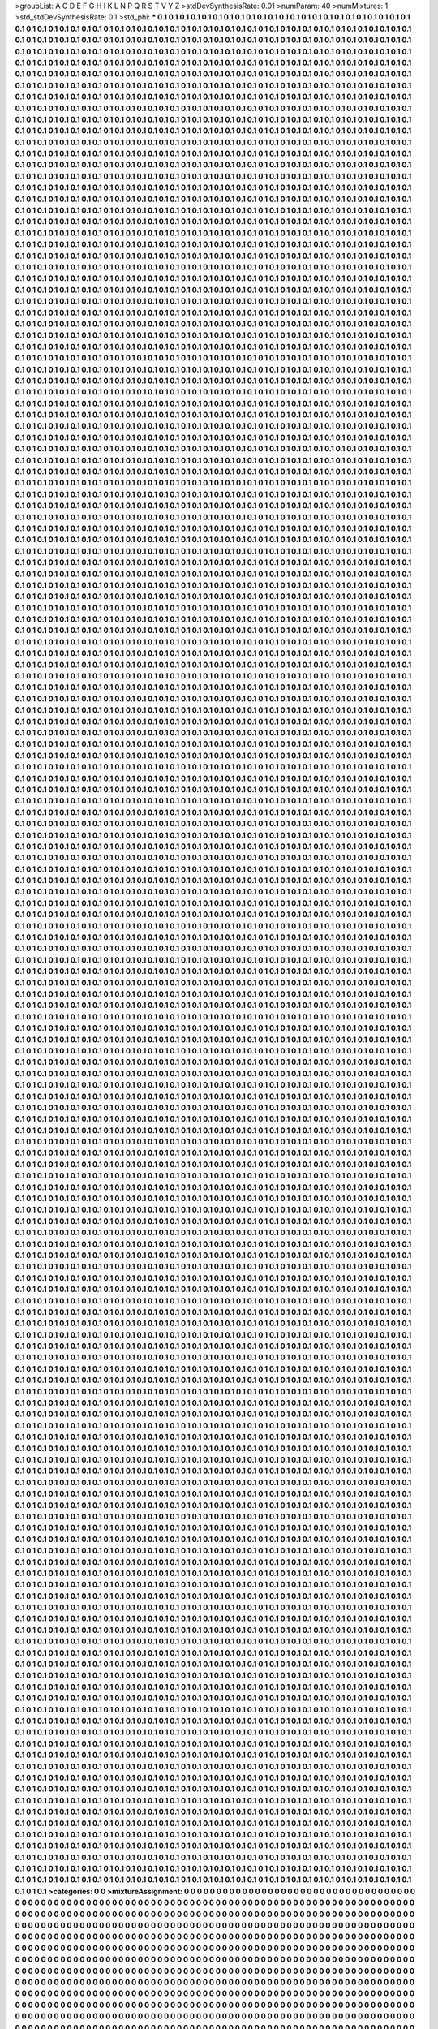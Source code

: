 >groupList:
A C D E F G H I K L
N P Q R S T V Y Z 
>stdDevSynthesisRate:
0.01 
>numParam:
40
>numMixtures:
1
>std_stdDevSynthesisRate:
0.1
>std_phi:
***
0.1 0.1 0.1 0.1 0.1 0.1 0.1 0.1 0.1 0.1
0.1 0.1 0.1 0.1 0.1 0.1 0.1 0.1 0.1 0.1
0.1 0.1 0.1 0.1 0.1 0.1 0.1 0.1 0.1 0.1
0.1 0.1 0.1 0.1 0.1 0.1 0.1 0.1 0.1 0.1
0.1 0.1 0.1 0.1 0.1 0.1 0.1 0.1 0.1 0.1
0.1 0.1 0.1 0.1 0.1 0.1 0.1 0.1 0.1 0.1
0.1 0.1 0.1 0.1 0.1 0.1 0.1 0.1 0.1 0.1
0.1 0.1 0.1 0.1 0.1 0.1 0.1 0.1 0.1 0.1
0.1 0.1 0.1 0.1 0.1 0.1 0.1 0.1 0.1 0.1
0.1 0.1 0.1 0.1 0.1 0.1 0.1 0.1 0.1 0.1
0.1 0.1 0.1 0.1 0.1 0.1 0.1 0.1 0.1 0.1
0.1 0.1 0.1 0.1 0.1 0.1 0.1 0.1 0.1 0.1
0.1 0.1 0.1 0.1 0.1 0.1 0.1 0.1 0.1 0.1
0.1 0.1 0.1 0.1 0.1 0.1 0.1 0.1 0.1 0.1
0.1 0.1 0.1 0.1 0.1 0.1 0.1 0.1 0.1 0.1
0.1 0.1 0.1 0.1 0.1 0.1 0.1 0.1 0.1 0.1
0.1 0.1 0.1 0.1 0.1 0.1 0.1 0.1 0.1 0.1
0.1 0.1 0.1 0.1 0.1 0.1 0.1 0.1 0.1 0.1
0.1 0.1 0.1 0.1 0.1 0.1 0.1 0.1 0.1 0.1
0.1 0.1 0.1 0.1 0.1 0.1 0.1 0.1 0.1 0.1
0.1 0.1 0.1 0.1 0.1 0.1 0.1 0.1 0.1 0.1
0.1 0.1 0.1 0.1 0.1 0.1 0.1 0.1 0.1 0.1
0.1 0.1 0.1 0.1 0.1 0.1 0.1 0.1 0.1 0.1
0.1 0.1 0.1 0.1 0.1 0.1 0.1 0.1 0.1 0.1
0.1 0.1 0.1 0.1 0.1 0.1 0.1 0.1 0.1 0.1
0.1 0.1 0.1 0.1 0.1 0.1 0.1 0.1 0.1 0.1
0.1 0.1 0.1 0.1 0.1 0.1 0.1 0.1 0.1 0.1
0.1 0.1 0.1 0.1 0.1 0.1 0.1 0.1 0.1 0.1
0.1 0.1 0.1 0.1 0.1 0.1 0.1 0.1 0.1 0.1
0.1 0.1 0.1 0.1 0.1 0.1 0.1 0.1 0.1 0.1
0.1 0.1 0.1 0.1 0.1 0.1 0.1 0.1 0.1 0.1
0.1 0.1 0.1 0.1 0.1 0.1 0.1 0.1 0.1 0.1
0.1 0.1 0.1 0.1 0.1 0.1 0.1 0.1 0.1 0.1
0.1 0.1 0.1 0.1 0.1 0.1 0.1 0.1 0.1 0.1
0.1 0.1 0.1 0.1 0.1 0.1 0.1 0.1 0.1 0.1
0.1 0.1 0.1 0.1 0.1 0.1 0.1 0.1 0.1 0.1
0.1 0.1 0.1 0.1 0.1 0.1 0.1 0.1 0.1 0.1
0.1 0.1 0.1 0.1 0.1 0.1 0.1 0.1 0.1 0.1
0.1 0.1 0.1 0.1 0.1 0.1 0.1 0.1 0.1 0.1
0.1 0.1 0.1 0.1 0.1 0.1 0.1 0.1 0.1 0.1
0.1 0.1 0.1 0.1 0.1 0.1 0.1 0.1 0.1 0.1
0.1 0.1 0.1 0.1 0.1 0.1 0.1 0.1 0.1 0.1
0.1 0.1 0.1 0.1 0.1 0.1 0.1 0.1 0.1 0.1
0.1 0.1 0.1 0.1 0.1 0.1 0.1 0.1 0.1 0.1
0.1 0.1 0.1 0.1 0.1 0.1 0.1 0.1 0.1 0.1
0.1 0.1 0.1 0.1 0.1 0.1 0.1 0.1 0.1 0.1
0.1 0.1 0.1 0.1 0.1 0.1 0.1 0.1 0.1 0.1
0.1 0.1 0.1 0.1 0.1 0.1 0.1 0.1 0.1 0.1
0.1 0.1 0.1 0.1 0.1 0.1 0.1 0.1 0.1 0.1
0.1 0.1 0.1 0.1 0.1 0.1 0.1 0.1 0.1 0.1
0.1 0.1 0.1 0.1 0.1 0.1 0.1 0.1 0.1 0.1
0.1 0.1 0.1 0.1 0.1 0.1 0.1 0.1 0.1 0.1
0.1 0.1 0.1 0.1 0.1 0.1 0.1 0.1 0.1 0.1
0.1 0.1 0.1 0.1 0.1 0.1 0.1 0.1 0.1 0.1
0.1 0.1 0.1 0.1 0.1 0.1 0.1 0.1 0.1 0.1
0.1 0.1 0.1 0.1 0.1 0.1 0.1 0.1 0.1 0.1
0.1 0.1 0.1 0.1 0.1 0.1 0.1 0.1 0.1 0.1
0.1 0.1 0.1 0.1 0.1 0.1 0.1 0.1 0.1 0.1
0.1 0.1 0.1 0.1 0.1 0.1 0.1 0.1 0.1 0.1
0.1 0.1 0.1 0.1 0.1 0.1 0.1 0.1 0.1 0.1
0.1 0.1 0.1 0.1 0.1 0.1 0.1 0.1 0.1 0.1
0.1 0.1 0.1 0.1 0.1 0.1 0.1 0.1 0.1 0.1
0.1 0.1 0.1 0.1 0.1 0.1 0.1 0.1 0.1 0.1
0.1 0.1 0.1 0.1 0.1 0.1 0.1 0.1 0.1 0.1
0.1 0.1 0.1 0.1 0.1 0.1 0.1 0.1 0.1 0.1
0.1 0.1 0.1 0.1 0.1 0.1 0.1 0.1 0.1 0.1
0.1 0.1 0.1 0.1 0.1 0.1 0.1 0.1 0.1 0.1
0.1 0.1 0.1 0.1 0.1 0.1 0.1 0.1 0.1 0.1
0.1 0.1 0.1 0.1 0.1 0.1 0.1 0.1 0.1 0.1
0.1 0.1 0.1 0.1 0.1 0.1 0.1 0.1 0.1 0.1
0.1 0.1 0.1 0.1 0.1 0.1 0.1 0.1 0.1 0.1
0.1 0.1 0.1 0.1 0.1 0.1 0.1 0.1 0.1 0.1
0.1 0.1 0.1 0.1 0.1 0.1 0.1 0.1 0.1 0.1
0.1 0.1 0.1 0.1 0.1 0.1 0.1 0.1 0.1 0.1
0.1 0.1 0.1 0.1 0.1 0.1 0.1 0.1 0.1 0.1
0.1 0.1 0.1 0.1 0.1 0.1 0.1 0.1 0.1 0.1
0.1 0.1 0.1 0.1 0.1 0.1 0.1 0.1 0.1 0.1
0.1 0.1 0.1 0.1 0.1 0.1 0.1 0.1 0.1 0.1
0.1 0.1 0.1 0.1 0.1 0.1 0.1 0.1 0.1 0.1
0.1 0.1 0.1 0.1 0.1 0.1 0.1 0.1 0.1 0.1
0.1 0.1 0.1 0.1 0.1 0.1 0.1 0.1 0.1 0.1
0.1 0.1 0.1 0.1 0.1 0.1 0.1 0.1 0.1 0.1
0.1 0.1 0.1 0.1 0.1 0.1 0.1 0.1 0.1 0.1
0.1 0.1 0.1 0.1 0.1 0.1 0.1 0.1 0.1 0.1
0.1 0.1 0.1 0.1 0.1 0.1 0.1 0.1 0.1 0.1
0.1 0.1 0.1 0.1 0.1 0.1 0.1 0.1 0.1 0.1
0.1 0.1 0.1 0.1 0.1 0.1 0.1 0.1 0.1 0.1
0.1 0.1 0.1 0.1 0.1 0.1 0.1 0.1 0.1 0.1
0.1 0.1 0.1 0.1 0.1 0.1 0.1 0.1 0.1 0.1
0.1 0.1 0.1 0.1 0.1 0.1 0.1 0.1 0.1 0.1
0.1 0.1 0.1 0.1 0.1 0.1 0.1 0.1 0.1 0.1
0.1 0.1 0.1 0.1 0.1 0.1 0.1 0.1 0.1 0.1
0.1 0.1 0.1 0.1 0.1 0.1 0.1 0.1 0.1 0.1
0.1 0.1 0.1 0.1 0.1 0.1 0.1 0.1 0.1 0.1
0.1 0.1 0.1 0.1 0.1 0.1 0.1 0.1 0.1 0.1
0.1 0.1 0.1 0.1 0.1 0.1 0.1 0.1 0.1 0.1
0.1 0.1 0.1 0.1 0.1 0.1 0.1 0.1 0.1 0.1
0.1 0.1 0.1 0.1 0.1 0.1 0.1 0.1 0.1 0.1
0.1 0.1 0.1 0.1 0.1 0.1 0.1 0.1 0.1 0.1
0.1 0.1 0.1 0.1 0.1 0.1 0.1 0.1 0.1 0.1
0.1 0.1 0.1 0.1 0.1 0.1 0.1 0.1 0.1 0.1
0.1 0.1 0.1 0.1 0.1 0.1 0.1 0.1 0.1 0.1
0.1 0.1 0.1 0.1 0.1 0.1 0.1 0.1 0.1 0.1
0.1 0.1 0.1 0.1 0.1 0.1 0.1 0.1 0.1 0.1
0.1 0.1 0.1 0.1 0.1 0.1 0.1 0.1 0.1 0.1
0.1 0.1 0.1 0.1 0.1 0.1 0.1 0.1 0.1 0.1
0.1 0.1 0.1 0.1 0.1 0.1 0.1 0.1 0.1 0.1
0.1 0.1 0.1 0.1 0.1 0.1 0.1 0.1 0.1 0.1
0.1 0.1 0.1 0.1 0.1 0.1 0.1 0.1 0.1 0.1
0.1 0.1 0.1 0.1 0.1 0.1 0.1 0.1 0.1 0.1
0.1 0.1 0.1 0.1 0.1 0.1 0.1 0.1 0.1 0.1
0.1 0.1 0.1 0.1 0.1 0.1 0.1 0.1 0.1 0.1
0.1 0.1 0.1 0.1 0.1 0.1 0.1 0.1 0.1 0.1
0.1 0.1 0.1 0.1 0.1 0.1 0.1 0.1 0.1 0.1
0.1 0.1 0.1 0.1 0.1 0.1 0.1 0.1 0.1 0.1
0.1 0.1 0.1 0.1 0.1 0.1 0.1 0.1 0.1 0.1
0.1 0.1 0.1 0.1 0.1 0.1 0.1 0.1 0.1 0.1
0.1 0.1 0.1 0.1 0.1 0.1 0.1 0.1 0.1 0.1
0.1 0.1 0.1 0.1 0.1 0.1 0.1 0.1 0.1 0.1
0.1 0.1 0.1 0.1 0.1 0.1 0.1 0.1 0.1 0.1
0.1 0.1 0.1 0.1 0.1 0.1 0.1 0.1 0.1 0.1
0.1 0.1 0.1 0.1 0.1 0.1 0.1 0.1 0.1 0.1
0.1 0.1 0.1 0.1 0.1 0.1 0.1 0.1 0.1 0.1
0.1 0.1 0.1 0.1 0.1 0.1 0.1 0.1 0.1 0.1
0.1 0.1 0.1 0.1 0.1 0.1 0.1 0.1 0.1 0.1
0.1 0.1 0.1 0.1 0.1 0.1 0.1 0.1 0.1 0.1
0.1 0.1 0.1 0.1 0.1 0.1 0.1 0.1 0.1 0.1
0.1 0.1 0.1 0.1 0.1 0.1 0.1 0.1 0.1 0.1
0.1 0.1 0.1 0.1 0.1 0.1 0.1 0.1 0.1 0.1
0.1 0.1 0.1 0.1 0.1 0.1 0.1 0.1 0.1 0.1
0.1 0.1 0.1 0.1 0.1 0.1 0.1 0.1 0.1 0.1
0.1 0.1 0.1 0.1 0.1 0.1 0.1 0.1 0.1 0.1
0.1 0.1 0.1 0.1 0.1 0.1 0.1 0.1 0.1 0.1
0.1 0.1 0.1 0.1 0.1 0.1 0.1 0.1 0.1 0.1
0.1 0.1 0.1 0.1 0.1 0.1 0.1 0.1 0.1 0.1
0.1 0.1 0.1 0.1 0.1 0.1 0.1 0.1 0.1 0.1
0.1 0.1 0.1 0.1 0.1 0.1 0.1 0.1 0.1 0.1
0.1 0.1 0.1 0.1 0.1 0.1 0.1 0.1 0.1 0.1
0.1 0.1 0.1 0.1 0.1 0.1 0.1 0.1 0.1 0.1
0.1 0.1 0.1 0.1 0.1 0.1 0.1 0.1 0.1 0.1
0.1 0.1 0.1 0.1 0.1 0.1 0.1 0.1 0.1 0.1
0.1 0.1 0.1 0.1 0.1 0.1 0.1 0.1 0.1 0.1
0.1 0.1 0.1 0.1 0.1 0.1 0.1 0.1 0.1 0.1
0.1 0.1 0.1 0.1 0.1 0.1 0.1 0.1 0.1 0.1
0.1 0.1 0.1 0.1 0.1 0.1 0.1 0.1 0.1 0.1
0.1 0.1 0.1 0.1 0.1 0.1 0.1 0.1 0.1 0.1
0.1 0.1 0.1 0.1 0.1 0.1 0.1 0.1 0.1 0.1
0.1 0.1 0.1 0.1 0.1 0.1 0.1 0.1 0.1 0.1
0.1 0.1 0.1 0.1 0.1 0.1 0.1 0.1 0.1 0.1
0.1 0.1 0.1 0.1 0.1 0.1 0.1 0.1 0.1 0.1
0.1 0.1 0.1 0.1 0.1 0.1 0.1 0.1 0.1 0.1
0.1 0.1 0.1 0.1 0.1 0.1 0.1 0.1 0.1 0.1
0.1 0.1 0.1 0.1 0.1 0.1 0.1 0.1 0.1 0.1
0.1 0.1 0.1 0.1 0.1 0.1 0.1 0.1 0.1 0.1
0.1 0.1 0.1 0.1 0.1 0.1 0.1 0.1 0.1 0.1
0.1 0.1 0.1 0.1 0.1 0.1 0.1 0.1 0.1 0.1
0.1 0.1 0.1 0.1 0.1 0.1 0.1 0.1 0.1 0.1
0.1 0.1 0.1 0.1 0.1 0.1 0.1 0.1 0.1 0.1
0.1 0.1 0.1 0.1 0.1 0.1 0.1 0.1 0.1 0.1
0.1 0.1 0.1 0.1 0.1 0.1 0.1 0.1 0.1 0.1
0.1 0.1 0.1 0.1 0.1 0.1 0.1 0.1 0.1 0.1
0.1 0.1 0.1 0.1 0.1 0.1 0.1 0.1 0.1 0.1
0.1 0.1 0.1 0.1 0.1 0.1 0.1 0.1 0.1 0.1
0.1 0.1 0.1 0.1 0.1 0.1 0.1 0.1 0.1 0.1
0.1 0.1 0.1 0.1 0.1 0.1 0.1 0.1 0.1 0.1
0.1 0.1 0.1 0.1 0.1 0.1 0.1 0.1 0.1 0.1
0.1 0.1 0.1 0.1 0.1 0.1 0.1 0.1 0.1 0.1
0.1 0.1 0.1 0.1 0.1 0.1 0.1 0.1 0.1 0.1
0.1 0.1 0.1 0.1 0.1 0.1 0.1 0.1 0.1 0.1
0.1 0.1 0.1 0.1 0.1 0.1 0.1 0.1 0.1 0.1
0.1 0.1 0.1 0.1 0.1 0.1 0.1 0.1 0.1 0.1
0.1 0.1 0.1 0.1 0.1 0.1 0.1 0.1 0.1 0.1
0.1 0.1 0.1 0.1 0.1 0.1 0.1 0.1 0.1 0.1
0.1 0.1 0.1 0.1 0.1 0.1 0.1 0.1 0.1 0.1
0.1 0.1 0.1 0.1 0.1 0.1 0.1 0.1 0.1 0.1
0.1 0.1 0.1 0.1 0.1 0.1 0.1 0.1 0.1 0.1
0.1 0.1 0.1 0.1 0.1 0.1 0.1 0.1 0.1 0.1
0.1 0.1 0.1 0.1 0.1 0.1 0.1 0.1 0.1 0.1
0.1 0.1 0.1 0.1 0.1 0.1 0.1 0.1 0.1 0.1
0.1 0.1 0.1 0.1 0.1 0.1 0.1 0.1 0.1 0.1
0.1 0.1 0.1 0.1 0.1 0.1 0.1 0.1 0.1 0.1
0.1 0.1 0.1 0.1 0.1 0.1 0.1 0.1 0.1 0.1
0.1 0.1 0.1 0.1 0.1 0.1 0.1 0.1 0.1 0.1
0.1 0.1 0.1 0.1 0.1 0.1 0.1 0.1 0.1 0.1
0.1 0.1 0.1 0.1 0.1 0.1 0.1 0.1 0.1 0.1
0.1 0.1 0.1 0.1 0.1 0.1 0.1 0.1 0.1 0.1
0.1 0.1 0.1 0.1 0.1 0.1 0.1 0.1 0.1 0.1
0.1 0.1 0.1 0.1 0.1 0.1 0.1 0.1 0.1 0.1
0.1 0.1 0.1 0.1 0.1 0.1 0.1 0.1 0.1 0.1
0.1 0.1 0.1 0.1 0.1 0.1 0.1 0.1 0.1 0.1
0.1 0.1 0.1 0.1 0.1 0.1 0.1 0.1 0.1 0.1
0.1 0.1 0.1 0.1 0.1 0.1 0.1 0.1 0.1 0.1
0.1 0.1 0.1 0.1 0.1 0.1 0.1 0.1 0.1 0.1
0.1 0.1 0.1 0.1 0.1 0.1 0.1 0.1 0.1 0.1
0.1 0.1 0.1 0.1 0.1 0.1 0.1 0.1 0.1 0.1
0.1 0.1 0.1 0.1 0.1 0.1 0.1 0.1 0.1 0.1
0.1 0.1 0.1 0.1 0.1 0.1 0.1 0.1 0.1 0.1
0.1 0.1 0.1 0.1 0.1 0.1 0.1 0.1 0.1 0.1
0.1 0.1 0.1 0.1 0.1 0.1 0.1 0.1 0.1 0.1
0.1 0.1 0.1 0.1 0.1 0.1 0.1 0.1 0.1 0.1
0.1 0.1 0.1 0.1 0.1 0.1 0.1 0.1 0.1 0.1
0.1 0.1 0.1 0.1 0.1 0.1 0.1 0.1 0.1 0.1
0.1 0.1 0.1 0.1 0.1 0.1 0.1 0.1 0.1 0.1
0.1 0.1 0.1 0.1 0.1 0.1 0.1 0.1 0.1 0.1
0.1 0.1 0.1 0.1 0.1 0.1 0.1 0.1 0.1 0.1
0.1 0.1 0.1 0.1 0.1 0.1 0.1 0.1 0.1 0.1
0.1 0.1 0.1 0.1 0.1 0.1 0.1 0.1 0.1 0.1
0.1 0.1 0.1 0.1 0.1 0.1 0.1 0.1 0.1 0.1
0.1 0.1 0.1 0.1 0.1 0.1 0.1 0.1 0.1 0.1
0.1 0.1 0.1 0.1 0.1 0.1 0.1 0.1 0.1 0.1
0.1 0.1 0.1 0.1 0.1 0.1 0.1 0.1 0.1 0.1
0.1 0.1 0.1 0.1 0.1 0.1 0.1 0.1 0.1 0.1
0.1 0.1 0.1 0.1 0.1 0.1 0.1 0.1 0.1 0.1
0.1 0.1 0.1 0.1 0.1 0.1 0.1 0.1 0.1 0.1
0.1 0.1 0.1 0.1 0.1 0.1 0.1 0.1 0.1 0.1
0.1 0.1 0.1 0.1 0.1 0.1 0.1 0.1 0.1 0.1
0.1 0.1 0.1 0.1 0.1 0.1 0.1 0.1 0.1 0.1
0.1 0.1 0.1 0.1 0.1 0.1 0.1 0.1 0.1 0.1
0.1 0.1 0.1 0.1 0.1 0.1 0.1 0.1 0.1 0.1
0.1 0.1 0.1 0.1 0.1 0.1 0.1 0.1 0.1 0.1
0.1 0.1 0.1 0.1 0.1 0.1 0.1 0.1 0.1 0.1
0.1 0.1 0.1 0.1 0.1 0.1 0.1 0.1 0.1 0.1
0.1 0.1 0.1 0.1 0.1 0.1 0.1 0.1 0.1 0.1
0.1 0.1 0.1 0.1 0.1 0.1 0.1 0.1 0.1 0.1
0.1 0.1 0.1 0.1 0.1 0.1 0.1 0.1 0.1 0.1
0.1 0.1 0.1 0.1 0.1 0.1 0.1 0.1 0.1 0.1
0.1 0.1 0.1 0.1 0.1 0.1 0.1 0.1 0.1 0.1
0.1 0.1 0.1 0.1 0.1 0.1 0.1 0.1 0.1 0.1
0.1 0.1 0.1 0.1 0.1 0.1 0.1 0.1 0.1 0.1
0.1 0.1 0.1 0.1 0.1 0.1 0.1 0.1 0.1 0.1
0.1 0.1 0.1 0.1 0.1 0.1 0.1 0.1 0.1 0.1
0.1 0.1 0.1 0.1 0.1 0.1 0.1 0.1 0.1 0.1
0.1 0.1 0.1 0.1 0.1 0.1 0.1 0.1 0.1 0.1
0.1 0.1 0.1 0.1 0.1 0.1 0.1 0.1 0.1 0.1
0.1 0.1 0.1 0.1 0.1 0.1 0.1 0.1 0.1 0.1
0.1 0.1 0.1 0.1 0.1 0.1 0.1 0.1 0.1 0.1
0.1 0.1 0.1 0.1 0.1 0.1 0.1 0.1 0.1 0.1
0.1 0.1 0.1 0.1 0.1 0.1 0.1 0.1 0.1 0.1
0.1 0.1 0.1 0.1 0.1 0.1 0.1 0.1 0.1 0.1
0.1 0.1 0.1 0.1 0.1 0.1 0.1 0.1 0.1 0.1
0.1 0.1 0.1 0.1 0.1 0.1 0.1 0.1 0.1 0.1
0.1 0.1 0.1 0.1 0.1 0.1 0.1 0.1 0.1 0.1
0.1 0.1 0.1 0.1 0.1 0.1 0.1 0.1 0.1 0.1
0.1 0.1 0.1 0.1 0.1 0.1 0.1 0.1 0.1 0.1
0.1 0.1 0.1 0.1 0.1 0.1 0.1 0.1 0.1 0.1
0.1 0.1 0.1 0.1 0.1 0.1 0.1 0.1 0.1 0.1
0.1 0.1 0.1 0.1 0.1 0.1 0.1 0.1 0.1 0.1
0.1 0.1 0.1 0.1 0.1 0.1 0.1 0.1 0.1 0.1
0.1 0.1 0.1 0.1 0.1 0.1 0.1 0.1 0.1 0.1
0.1 0.1 0.1 0.1 0.1 0.1 0.1 0.1 0.1 0.1
0.1 0.1 0.1 0.1 0.1 0.1 0.1 0.1 0.1 0.1
0.1 0.1 0.1 0.1 0.1 0.1 0.1 0.1 0.1 0.1
0.1 0.1 0.1 0.1 0.1 0.1 0.1 0.1 0.1 0.1
0.1 0.1 0.1 0.1 0.1 0.1 0.1 0.1 0.1 0.1
0.1 0.1 0.1 0.1 0.1 0.1 0.1 0.1 0.1 0.1
0.1 0.1 0.1 0.1 0.1 0.1 0.1 0.1 0.1 0.1
0.1 0.1 0.1 0.1 0.1 0.1 0.1 0.1 0.1 0.1
0.1 0.1 0.1 0.1 0.1 0.1 0.1 0.1 0.1 0.1
0.1 0.1 0.1 0.1 0.1 0.1 0.1 0.1 0.1 0.1
0.1 0.1 0.1 0.1 0.1 0.1 0.1 0.1 0.1 0.1
0.1 0.1 0.1 0.1 0.1 0.1 0.1 0.1 0.1 0.1
0.1 0.1 0.1 0.1 0.1 0.1 0.1 0.1 0.1 0.1
0.1 0.1 0.1 0.1 0.1 0.1 0.1 0.1 0.1 0.1
0.1 0.1 0.1 0.1 0.1 0.1 0.1 0.1 0.1 0.1
0.1 0.1 0.1 0.1 0.1 0.1 0.1 0.1 0.1 0.1
0.1 0.1 0.1 0.1 0.1 0.1 0.1 0.1 0.1 0.1
0.1 0.1 0.1 0.1 0.1 0.1 0.1 0.1 0.1 0.1
0.1 0.1 0.1 0.1 0.1 0.1 0.1 0.1 0.1 0.1
0.1 0.1 0.1 0.1 0.1 0.1 0.1 0.1 0.1 0.1
0.1 0.1 0.1 0.1 0.1 0.1 0.1 0.1 0.1 0.1
0.1 0.1 0.1 0.1 0.1 0.1 0.1 0.1 0.1 0.1
0.1 0.1 0.1 0.1 0.1 0.1 0.1 0.1 0.1 0.1
0.1 0.1 0.1 0.1 0.1 0.1 0.1 0.1 0.1 0.1
0.1 0.1 0.1 0.1 0.1 0.1 0.1 0.1 0.1 0.1
0.1 0.1 0.1 0.1 0.1 0.1 0.1 0.1 0.1 0.1
0.1 0.1 0.1 0.1 0.1 0.1 0.1 0.1 0.1 0.1
0.1 0.1 0.1 0.1 0.1 0.1 0.1 0.1 0.1 0.1
0.1 0.1 0.1 0.1 0.1 0.1 0.1 0.1 0.1 0.1
0.1 0.1 0.1 0.1 0.1 0.1 0.1 0.1 0.1 0.1
0.1 0.1 0.1 0.1 0.1 0.1 0.1 0.1 0.1 0.1
0.1 0.1 0.1 0.1 0.1 0.1 0.1 0.1 0.1 0.1
0.1 0.1 0.1 0.1 0.1 0.1 0.1 0.1 0.1 0.1
0.1 0.1 0.1 0.1 0.1 0.1 0.1 0.1 0.1 0.1
0.1 0.1 0.1 0.1 0.1 0.1 0.1 0.1 0.1 0.1
0.1 0.1 0.1 0.1 0.1 0.1 0.1 0.1 0.1 0.1
0.1 0.1 0.1 0.1 0.1 0.1 0.1 0.1 0.1 0.1
0.1 0.1 0.1 0.1 0.1 0.1 0.1 0.1 0.1 0.1
0.1 0.1 0.1 0.1 0.1 0.1 0.1 0.1 0.1 0.1
0.1 0.1 0.1 0.1 0.1 0.1 0.1 0.1 0.1 0.1
0.1 0.1 0.1 0.1 0.1 0.1 0.1 0.1 0.1 0.1
0.1 0.1 0.1 0.1 0.1 0.1 0.1 0.1 0.1 0.1
0.1 0.1 0.1 0.1 0.1 0.1 0.1 0.1 0.1 0.1
0.1 0.1 0.1 0.1 0.1 0.1 0.1 0.1 0.1 0.1
0.1 0.1 0.1 0.1 0.1 0.1 0.1 0.1 0.1 0.1
0.1 0.1 0.1 0.1 0.1 0.1 0.1 0.1 0.1 0.1
0.1 0.1 0.1 0.1 0.1 0.1 0.1 0.1 0.1 0.1
0.1 0.1 0.1 0.1 0.1 0.1 0.1 0.1 0.1 0.1
0.1 0.1 0.1 0.1 0.1 0.1 0.1 0.1 0.1 0.1
0.1 0.1 0.1 0.1 0.1 0.1 0.1 0.1 0.1 0.1
0.1 0.1 0.1 0.1 0.1 0.1 0.1 0.1 0.1 0.1
0.1 0.1 0.1 0.1 0.1 0.1 0.1 0.1 0.1 0.1
0.1 0.1 0.1 0.1 0.1 0.1 0.1 0.1 0.1 0.1
0.1 0.1 0.1 0.1 0.1 0.1 0.1 0.1 0.1 0.1
0.1 0.1 0.1 0.1 0.1 0.1 0.1 0.1 0.1 0.1
0.1 0.1 0.1 0.1 0.1 0.1 0.1 0.1 0.1 0.1
0.1 0.1 0.1 0.1 0.1 0.1 0.1 0.1 0.1 0.1
0.1 0.1 0.1 0.1 0.1 0.1 0.1 0.1 0.1 0.1
0.1 0.1 0.1 0.1 0.1 0.1 0.1 0.1 0.1 0.1
0.1 0.1 0.1 0.1 0.1 0.1 0.1 0.1 0.1 0.1
0.1 0.1 0.1 0.1 0.1 0.1 0.1 0.1 0.1 0.1
0.1 0.1 0.1 0.1 0.1 0.1 0.1 0.1 0.1 0.1
0.1 0.1 0.1 0.1 0.1 0.1 0.1 0.1 0.1 0.1
0.1 0.1 0.1 0.1 0.1 0.1 0.1 0.1 0.1 0.1
0.1 0.1 0.1 0.1 0.1 0.1 0.1 0.1 0.1 0.1
0.1 0.1 0.1 0.1 0.1 0.1 0.1 0.1 0.1 0.1
0.1 0.1 0.1 0.1 0.1 0.1 0.1 0.1 0.1 0.1
0.1 0.1 0.1 0.1 0.1 0.1 0.1 0.1 0.1 0.1
0.1 0.1 0.1 0.1 0.1 0.1 0.1 0.1 0.1 0.1
0.1 0.1 0.1 0.1 0.1 0.1 0.1 0.1 0.1 0.1
0.1 0.1 0.1 0.1 0.1 0.1 0.1 0.1 0.1 0.1
0.1 0.1 0.1 0.1 0.1 0.1 0.1 0.1 0.1 0.1
0.1 0.1 0.1 0.1 0.1 0.1 0.1 0.1 0.1 0.1
0.1 0.1 0.1 0.1 0.1 0.1 0.1 0.1 0.1 0.1
0.1 0.1 0.1 0.1 0.1 0.1 0.1 0.1 0.1 0.1
0.1 0.1 0.1 0.1 0.1 0.1 0.1 0.1 0.1 0.1
0.1 0.1 0.1 0.1 0.1 0.1 0.1 0.1 0.1 0.1
0.1 0.1 0.1 0.1 0.1 0.1 0.1 0.1 0.1 0.1
0.1 0.1 0.1 0.1 0.1 0.1 0.1 0.1 0.1 0.1
0.1 0.1 0.1 0.1 0.1 0.1 0.1 0.1 0.1 0.1
0.1 0.1 0.1 0.1 0.1 0.1 0.1 0.1 0.1 0.1
0.1 0.1 0.1 0.1 0.1 0.1 0.1 0.1 0.1 0.1
0.1 0.1 0.1 0.1 0.1 0.1 0.1 0.1 0.1 0.1
0.1 0.1 0.1 0.1 0.1 0.1 0.1 0.1 0.1 0.1
0.1 0.1 0.1 0.1 0.1 0.1 0.1 0.1 0.1 0.1
0.1 0.1 0.1 0.1 0.1 0.1 0.1 0.1 0.1 0.1
0.1 0.1 0.1 0.1 0.1 0.1 0.1 0.1 0.1 0.1
0.1 0.1 0.1 0.1 0.1 0.1 0.1 0.1 0.1 0.1
0.1 0.1 0.1 0.1 0.1 0.1 0.1 0.1 0.1 0.1
0.1 0.1 0.1 0.1 0.1 0.1 0.1 0.1 0.1 0.1
0.1 0.1 0.1 0.1 0.1 0.1 0.1 0.1 0.1 0.1
0.1 0.1 0.1 0.1 0.1 0.1 0.1 0.1 0.1 0.1
0.1 0.1 0.1 0.1 0.1 0.1 0.1 0.1 0.1 0.1
0.1 0.1 0.1 0.1 0.1 0.1 0.1 0.1 0.1 0.1
0.1 0.1 0.1 0.1 0.1 0.1 0.1 0.1 0.1 0.1
0.1 0.1 0.1 0.1 0.1 0.1 0.1 0.1 0.1 0.1
0.1 0.1 0.1 0.1 0.1 0.1 0.1 0.1 0.1 0.1
0.1 0.1 0.1 0.1 0.1 0.1 0.1 0.1 0.1 0.1
0.1 0.1 0.1 0.1 0.1 0.1 0.1 0.1 0.1 0.1
0.1 0.1 0.1 0.1 0.1 0.1 0.1 0.1 0.1 0.1
0.1 0.1 0.1 0.1 0.1 0.1 0.1 0.1 0.1 0.1
0.1 0.1 0.1 0.1 0.1 0.1 0.1 0.1 0.1 0.1
0.1 0.1 0.1 0.1 0.1 0.1 0.1 0.1 0.1 0.1
0.1 0.1 0.1 0.1 0.1 0.1 0.1 0.1 0.1 0.1
0.1 0.1 0.1 0.1 0.1 0.1 0.1 0.1 0.1 0.1
0.1 0.1 0.1 0.1 0.1 0.1 0.1 0.1 0.1 0.1
0.1 0.1 0.1 0.1 0.1 0.1 0.1 0.1 0.1 0.1
0.1 0.1 0.1 0.1 0.1 0.1 0.1 0.1 0.1 0.1
0.1 0.1 0.1 0.1 0.1 0.1 0.1 0.1 0.1 0.1
0.1 0.1 0.1 0.1 0.1 0.1 0.1 0.1 0.1 0.1
0.1 0.1 0.1 0.1 0.1 0.1 0.1 0.1 0.1 0.1
0.1 0.1 0.1 0.1 0.1 0.1 0.1 0.1 0.1 0.1
0.1 0.1 0.1 0.1 0.1 0.1 0.1 0.1 0.1 0.1
0.1 0.1 0.1 0.1 0.1 0.1 0.1 0.1 0.1 0.1
0.1 0.1 0.1 0.1 0.1 0.1 0.1 0.1 0.1 0.1
0.1 0.1 0.1 0.1 0.1 0.1 0.1 0.1 0.1 0.1
0.1 0.1 0.1 0.1 0.1 0.1 0.1 0.1 0.1 0.1
0.1 0.1 0.1 0.1 0.1 0.1 0.1 0.1 0.1 0.1
0.1 0.1 0.1 0.1 0.1 0.1 0.1 0.1 0.1 0.1
0.1 0.1 0.1 0.1 0.1 0.1 0.1 0.1 0.1 0.1
0.1 0.1 0.1 0.1 0.1 0.1 0.1 0.1 0.1 0.1
0.1 0.1 0.1 0.1 0.1 0.1 0.1 0.1 0.1 0.1
0.1 0.1 0.1 0.1 0.1 0.1 0.1 0.1 0.1 0.1
0.1 0.1 0.1 0.1 0.1 0.1 0.1 0.1 0.1 0.1
0.1 0.1 0.1 0.1 0.1 0.1 0.1 0.1 0.1 0.1
0.1 0.1 0.1 0.1 0.1 0.1 0.1 0.1 0.1 0.1
0.1 0.1 0.1 0.1 0.1 0.1 0.1 0.1 0.1 0.1
0.1 0.1 0.1 0.1 0.1 0.1 0.1 0.1 0.1 0.1
0.1 0.1 0.1 0.1 0.1 0.1 0.1 0.1 0.1 0.1
0.1 0.1 0.1 0.1 0.1 0.1 0.1 0.1 0.1 0.1
0.1 0.1 0.1 0.1 0.1 0.1 0.1 0.1 0.1 0.1
0.1 0.1 0.1 0.1 0.1 0.1 0.1 0.1 0.1 0.1
0.1 0.1 0.1 0.1 0.1 0.1 0.1 0.1 0.1 0.1
0.1 0.1 0.1 0.1 0.1 0.1 0.1 0.1 0.1 0.1
0.1 0.1 0.1 0.1 0.1 0.1 0.1 0.1 0.1 0.1
0.1 0.1 0.1 0.1 0.1 0.1 0.1 0.1 0.1 0.1
0.1 0.1 0.1 0.1 0.1 0.1 0.1 0.1 0.1 0.1
0.1 0.1 0.1 0.1 0.1 0.1 0.1 0.1 0.1 0.1
0.1 0.1 0.1 0.1 0.1 0.1 0.1 0.1 0.1 0.1
0.1 0.1 0.1 0.1 0.1 0.1 0.1 0.1 0.1 0.1
0.1 0.1 0.1 0.1 0.1 0.1 0.1 0.1 0.1 0.1
0.1 0.1 0.1 0.1 0.1 0.1 0.1 0.1 0.1 0.1
0.1 0.1 0.1 0.1 0.1 0.1 0.1 0.1 0.1 0.1
0.1 0.1 0.1 0.1 0.1 0.1 0.1 0.1 0.1 0.1
0.1 0.1 0.1 0.1 0.1 0.1 0.1 0.1 0.1 0.1
0.1 0.1 0.1 0.1 0.1 0.1 0.1 0.1 0.1 0.1
0.1 0.1 0.1 0.1 0.1 0.1 0.1 0.1 0.1 0.1
0.1 0.1 0.1 0.1 0.1 0.1 0.1 0.1 0.1 0.1
0.1 0.1 0.1 0.1 0.1 0.1 0.1 0.1 0.1 0.1
0.1 0.1 0.1 0.1 0.1 0.1 0.1 0.1 0.1 0.1
0.1 0.1 0.1 0.1 0.1 0.1 0.1 0.1 0.1 0.1
0.1 0.1 0.1 0.1 0.1 0.1 0.1 0.1 0.1 0.1
0.1 0.1 0.1 0.1 0.1 0.1 0.1 0.1 0.1 0.1
0.1 0.1 0.1 0.1 0.1 0.1 0.1 0.1 0.1 0.1
0.1 0.1 0.1 0.1 0.1 0.1 0.1 0.1 0.1 0.1
0.1 0.1 0.1 0.1 0.1 0.1 0.1 0.1 0.1 0.1
0.1 0.1 0.1 0.1 0.1 0.1 0.1 0.1 0.1 0.1
0.1 0.1 0.1 0.1 0.1 0.1 0.1 0.1 0.1 0.1
0.1 0.1 0.1 0.1 0.1 0.1 0.1 0.1 0.1 0.1
0.1 0.1 0.1 0.1 0.1 0.1 0.1 0.1 0.1 0.1
0.1 0.1 0.1 0.1 0.1 0.1 0.1 0.1 0.1 0.1
0.1 0.1 0.1 0.1 0.1 0.1 0.1 0.1 0.1 0.1
0.1 0.1 0.1 0.1 0.1 0.1 0.1 0.1 0.1 0.1
0.1 0.1 0.1 0.1 0.1 0.1 0.1 0.1 0.1 0.1
0.1 0.1 0.1 0.1 0.1 0.1 0.1 0.1 0.1 0.1
0.1 0.1 0.1 0.1 0.1 0.1 0.1 0.1 0.1 0.1
0.1 0.1 0.1 0.1 0.1 0.1 0.1 0.1 0.1 0.1
0.1 0.1 0.1 0.1 0.1 0.1 0.1 0.1 0.1 0.1
0.1 0.1 0.1 0.1 0.1 0.1 0.1 0.1 0.1 0.1
0.1 0.1 0.1 0.1 0.1 0.1 0.1 0.1 0.1 0.1
0.1 0.1 0.1 0.1 0.1 0.1 0.1 0.1 0.1 0.1
0.1 0.1 0.1 0.1 0.1 0.1 0.1 0.1 0.1 0.1
0.1 0.1 0.1 0.1 0.1 0.1 0.1 0.1 0.1 0.1
0.1 0.1 0.1 0.1 0.1 0.1 0.1 0.1 0.1 0.1
0.1 0.1 0.1 0.1 0.1 0.1 0.1 0.1 0.1 0.1
0.1 0.1 0.1 0.1 0.1 0.1 0.1 0.1 0.1 0.1
0.1 0.1 0.1 0.1 0.1 0.1 0.1 0.1 0.1 0.1
0.1 0.1 0.1 0.1 0.1 0.1 0.1 0.1 0.1 0.1
0.1 0.1 0.1 0.1 0.1 0.1 0.1 0.1 0.1 0.1
0.1 0.1 0.1 0.1 0.1 0.1 0.1 0.1 0.1 0.1
0.1 0.1 0.1 0.1 0.1 0.1 0.1 0.1 0.1 0.1
0.1 0.1 0.1 0.1 0.1 0.1 0.1 0.1 0.1 0.1
0.1 0.1 0.1 0.1 0.1 0.1 0.1 0.1 0.1 0.1
0.1 0.1 0.1 0.1 0.1 0.1 0.1 0.1 0.1 0.1
0.1 0.1 0.1 0.1 0.1 0.1 0.1 0.1 0.1 0.1
0.1 0.1 0.1 0.1 0.1 0.1 0.1 0.1 0.1 0.1
0.1 0.1 0.1 0.1 0.1 0.1 0.1 0.1 0.1 0.1
0.1 0.1 0.1 0.1 0.1 0.1 0.1 0.1 0.1 0.1
0.1 0.1 0.1 0.1 0.1 0.1 0.1 0.1 0.1 0.1
0.1 0.1 0.1 0.1 0.1 0.1 0.1 0.1 0.1 0.1
0.1 0.1 0.1 0.1 0.1 0.1 0.1 0.1 0.1 0.1
0.1 0.1 0.1 0.1 0.1 0.1 0.1 0.1 0.1 0.1
0.1 0.1 0.1 0.1 0.1 0.1 0.1 0.1 0.1 0.1
0.1 0.1 0.1 0.1 0.1 0.1 0.1 0.1 0.1 0.1
0.1 0.1 0.1 0.1 0.1 0.1 0.1 0.1 0.1 0.1
0.1 0.1 0.1 0.1 0.1 0.1 0.1 0.1 0.1 0.1
0.1 0.1 0.1 0.1 0.1 0.1 0.1 0.1 0.1 0.1
0.1 0.1 0.1 0.1 0.1 0.1 0.1 0.1 0.1 0.1
0.1 0.1 0.1 0.1 0.1 0.1 0.1 0.1 0.1 0.1
0.1 0.1 0.1 0.1 0.1 0.1 0.1 0.1 0.1 0.1
0.1 0.1 0.1 0.1 0.1 0.1 0.1 0.1 0.1 0.1
0.1 0.1 0.1 0.1 0.1 0.1 0.1 0.1 0.1 0.1
0.1 0.1 0.1 0.1 0.1 0.1 0.1 0.1 0.1 0.1
0.1 0.1 0.1 0.1 0.1 0.1 0.1 0.1 0.1 0.1
0.1 0.1 0.1 0.1 0.1 0.1 0.1 0.1 0.1 0.1
0.1 0.1 0.1 0.1 0.1 0.1 0.1 0.1 0.1 0.1
0.1 0.1 0.1 0.1 0.1 0.1 0.1 0.1 0.1 0.1
0.1 0.1 0.1 0.1 0.1 0.1 0.1 0.1 0.1 0.1
0.1 0.1 0.1 0.1 0.1 0.1 0.1 0.1 0.1 0.1
0.1 0.1 0.1 0.1 0.1 0.1 0.1 0.1 0.1 0.1
0.1 0.1 0.1 0.1 0.1 0.1 0.1 0.1 0.1 0.1
0.1 0.1 0.1 0.1 0.1 0.1 0.1 0.1 0.1 0.1
0.1 0.1 0.1 0.1 0.1 0.1 0.1 0.1 0.1 0.1
0.1 0.1 0.1 0.1 0.1 0.1 0.1 0.1 0.1 0.1
0.1 0.1 0.1 0.1 0.1 0.1 0.1 0.1 0.1 0.1
0.1 0.1 0.1 0.1 0.1 0.1 0.1 0.1 0.1 0.1
0.1 0.1 0.1 0.1 0.1 0.1 0.1 0.1 0.1 0.1
0.1 0.1 0.1 0.1 0.1 0.1 0.1 0.1 0.1 0.1
0.1 0.1 0.1 0.1 0.1 0.1 0.1 0.1 0.1 0.1
0.1 0.1 0.1 0.1 0.1 0.1 0.1 0.1 0.1 0.1
0.1 0.1 0.1 0.1 0.1 0.1 0.1 0.1 0.1 0.1
0.1 0.1 0.1 0.1 0.1 0.1 0.1 0.1 0.1 0.1
0.1 0.1 0.1 0.1 0.1 0.1 0.1 0.1 0.1 0.1
0.1 0.1 0.1 0.1 0.1 0.1 0.1 0.1 0.1 0.1
0.1 0.1 0.1 0.1 0.1 0.1 0.1 0.1 0.1 0.1
0.1 0.1 0.1 0.1 0.1 0.1 0.1 0.1 0.1 0.1
0.1 0.1 0.1 0.1 0.1 0.1 0.1 0.1 0.1 0.1
0.1 0.1 0.1 0.1 0.1 0.1 0.1 0.1 0.1 0.1
0.1 0.1 0.1 0.1 0.1 0.1 0.1 0.1 0.1 0.1
0.1 0.1 0.1 0.1 0.1 0.1 0.1 0.1 0.1 0.1
0.1 0.1 0.1 0.1 0.1 0.1 0.1 0.1 0.1 0.1
0.1 0.1 0.1 0.1 0.1 0.1 0.1 0.1 0.1 0.1
0.1 0.1 0.1 0.1 0.1 0.1 0.1 0.1 0.1 0.1
0.1 0.1 0.1 0.1 0.1 0.1 0.1 0.1 0.1 0.1
0.1 0.1 0.1 0.1 0.1 0.1 0.1 0.1 0.1 0.1
0.1 0.1 0.1 0.1 0.1 0.1 0.1 0.1 0.1 0.1
0.1 0.1 0.1 0.1 0.1 0.1 0.1 0.1 0.1 0.1
0.1 0.1 0.1 0.1 0.1 0.1 0.1 0.1 0.1 0.1
0.1 0.1 0.1 0.1 0.1 0.1 0.1 0.1 0.1 0.1
0.1 0.1 0.1 0.1 0.1 0.1 0.1 0.1 0.1 0.1
0.1 0.1 0.1 0.1 0.1 0.1 0.1 0.1 0.1 0.1
0.1 0.1 0.1 0.1 0.1 0.1 0.1 0.1 0.1 0.1
0.1 0.1 0.1 0.1 0.1 0.1 0.1 0.1 0.1 0.1
0.1 0.1 0.1 0.1 0.1 0.1 0.1 0.1 0.1 0.1
0.1 0.1 0.1 0.1 0.1 0.1 0.1 0.1 0.1 0.1
0.1 0.1 0.1 0.1 0.1 0.1 0.1 0.1 0.1 0.1
0.1 0.1 0.1 0.1 0.1 0.1 0.1 0.1 0.1 0.1
0.1 0.1 0.1 0.1 0.1 0.1 0.1 0.1 0.1 0.1
0.1 0.1 0.1 0.1 0.1 0.1 0.1 0.1 0.1 0.1
0.1 0.1 0.1 0.1 0.1 0.1 0.1 0.1 0.1 0.1
0.1 0.1 0.1 0.1 0.1 0.1 0.1 0.1 0.1 0.1
0.1 0.1 0.1 0.1 0.1 0.1 0.1 0.1 0.1 0.1
0.1 0.1 0.1 0.1 0.1 0.1 0.1 0.1 0.1 0.1
0.1 0.1 0.1 0.1 0.1 0.1 0.1 0.1 0.1 0.1
0.1 0.1 0.1 0.1 0.1 0.1 0.1 0.1 0.1 0.1
0.1 0.1 0.1 0.1 0.1 0.1 0.1 0.1 0.1 0.1
0.1 0.1 0.1 0.1 0.1 0.1 0.1 0.1 0.1 0.1
0.1 0.1 0.1 0.1 0.1 0.1 0.1 0.1 0.1 0.1
0.1 0.1 0.1 0.1 0.1 0.1 0.1 0.1 0.1 0.1
0.1 0.1 0.1 0.1 0.1 0.1 0.1 0.1 0.1 0.1
0.1 0.1 0.1 0.1 0.1 0.1 0.1 0.1 0.1 0.1
0.1 0.1 0.1 0.1 0.1 0.1 0.1 0.1 0.1 0.1
0.1 0.1 0.1 0.1 0.1 0.1 0.1 0.1 0.1 0.1
0.1 0.1 0.1 0.1 0.1 0.1 0.1 0.1 0.1 0.1
0.1 0.1 0.1 0.1 0.1 0.1 0.1 0.1 0.1 0.1
0.1 0.1 0.1 0.1 0.1 0.1 0.1 0.1 0.1 0.1
0.1 0.1 0.1 0.1 0.1 0.1 0.1 0.1 0.1 0.1
0.1 0.1 0.1 0.1 0.1 0.1 0.1 0.1 0.1 0.1
0.1 0.1 0.1 0.1 0.1 0.1 0.1 0.1 0.1 0.1
0.1 0.1 0.1 0.1 0.1 0.1 0.1 0.1 0.1 0.1
0.1 0.1 0.1 0.1 0.1 0.1 0.1 0.1 0.1 0.1
0.1 0.1 0.1 0.1 0.1 0.1 0.1 0.1 0.1 0.1
0.1 0.1 0.1 0.1 0.1 0.1 0.1 0.1 0.1 0.1
0.1 0.1 0.1 0.1 0.1 0.1 0.1 0.1 0.1 0.1
0.1 0.1 0.1 0.1 0.1 0.1 0.1 0.1 0.1 0.1
0.1 0.1 0.1 0.1 0.1 0.1 0.1 0.1 0.1 0.1
0.1 0.1 0.1 0.1 0.1 0.1 0.1 0.1 0.1 0.1
0.1 0.1 0.1 0.1 0.1 0.1 0.1 0.1 0.1 0.1
0.1 0.1 0.1 0.1 0.1 0.1 0.1 0.1 0.1 0.1
0.1 0.1 0.1 0.1 0.1 0.1 0.1 0.1 0.1 0.1
0.1 0.1 0.1 0.1 0.1 0.1 0.1 0.1 0.1 0.1
0.1 0.1 0.1 0.1 0.1 0.1 0.1 0.1 0.1 0.1
0.1 0.1 0.1 0.1 0.1 0.1 0.1 0.1 0.1 0.1
0.1 0.1 0.1 0.1 0.1 0.1 0.1 0.1 0.1 0.1
0.1 0.1 0.1 0.1 0.1 0.1 0.1 0.1 0.1 0.1
0.1 0.1 0.1 0.1 0.1 0.1 0.1 0.1 0.1 0.1
0.1 0.1 0.1 0.1 0.1 0.1 0.1 0.1 0.1 0.1
0.1 0.1 0.1 0.1 0.1 0.1 0.1 0.1 0.1 0.1
0.1 0.1 0.1 0.1 0.1 0.1 0.1 0.1 0.1 0.1
0.1 0.1 0.1 0.1 0.1 0.1 0.1 0.1 0.1 0.1
0.1 0.1 0.1 0.1 0.1 0.1 0.1 0.1 0.1 0.1
0.1 0.1 0.1 0.1 0.1 0.1 0.1 0.1 0.1 0.1
0.1 0.1 0.1 0.1 0.1 0.1 0.1 0.1 0.1 0.1
0.1 0.1 0.1 0.1 0.1 0.1 0.1 0.1 0.1 0.1
0.1 0.1 0.1 0.1 0.1 0.1 0.1 0.1 0.1 0.1
0.1 0.1 0.1 0.1 0.1 0.1 0.1 0.1 0.1 0.1
0.1 0.1 0.1 0.1 0.1 0.1 0.1 0.1 0.1 0.1
0.1 0.1 0.1 0.1 0.1 0.1 0.1 0.1 0.1 0.1
0.1 0.1 0.1 0.1 0.1 0.1 0.1 0.1 0.1 0.1
0.1 0.1 0.1 0.1 0.1 0.1 0.1 0.1 0.1 0.1
0.1 0.1 0.1 0.1 0.1 0.1 0.1 0.1 0.1 0.1
0.1 0.1 0.1 0.1 0.1 0.1 0.1 0.1 0.1 0.1
0.1 0.1 0.1 0.1 0.1 0.1 0.1 0.1 0.1 0.1
0.1 0.1 0.1 0.1 0.1 0.1 0.1 0.1 0.1 0.1
0.1 0.1 0.1 0.1 0.1 0.1 0.1 0.1 0.1 0.1
0.1 0.1 0.1 0.1 0.1 0.1 0.1 0.1 0.1 0.1
0.1 0.1 0.1 0.1 0.1 0.1 0.1 0.1 0.1 0.1
0.1 0.1 0.1 0.1 0.1 0.1 0.1 0.1 0.1 0.1
0.1 0.1 0.1 0.1 0.1 0.1 0.1 0.1 0.1 0.1
0.1 0.1 0.1 0.1 0.1 0.1 0.1 0.1 0.1 0.1
0.1 0.1 0.1 0.1 0.1 0.1 0.1 0.1 0.1 0.1
0.1 0.1 0.1 0.1 0.1 0.1 0.1 0.1 0.1 0.1
0.1 0.1 0.1 0.1 0.1 0.1 0.1 0.1 0.1 0.1
0.1 0.1 0.1 0.1 0.1 0.1 0.1 0.1 0.1 0.1
0.1 0.1 0.1 0.1 0.1 0.1 0.1 0.1 0.1 0.1
0.1 0.1 0.1 0.1 0.1 0.1 0.1 0.1 0.1 0.1
0.1 0.1 0.1 0.1 0.1 0.1 0.1 0.1 0.1 0.1
0.1 0.1 0.1 0.1 0.1 0.1 0.1 0.1 0.1 0.1
0.1 0.1 0.1 0.1 0.1 0.1 0.1 0.1 0.1 0.1
0.1 0.1 0.1 0.1 0.1 0.1 0.1 0.1 0.1 0.1
0.1 0.1 0.1 0.1 0.1 0.1 0.1 0.1 0.1 0.1
0.1 0.1 0.1 0.1 0.1 0.1 0.1 0.1 0.1 0.1
0.1 0.1 0.1 0.1 0.1 0.1 0.1 0.1 0.1 0.1
0.1 0.1 0.1 0.1 0.1 0.1 0.1 0.1 0.1 0.1
0.1 0.1 0.1 0.1 0.1 0.1 0.1 0.1 0.1 0.1
0.1 0.1 0.1 0.1 0.1 0.1 0.1 0.1 0.1 0.1
0.1 0.1 0.1 0.1 0.1 0.1 0.1 0.1 0.1 0.1
0.1 0.1 0.1 0.1 0.1 0.1 0.1 0.1 0.1 0.1
0.1 0.1 0.1 0.1 0.1 0.1 0.1 0.1 0.1 0.1
0.1 0.1 0.1 0.1 0.1 0.1 0.1 0.1 0.1 0.1
0.1 0.1 0.1 0.1 0.1 0.1 0.1 0.1 0.1 0.1
0.1 0.1 0.1 0.1 0.1 0.1 0.1 0.1 0.1 0.1
0.1 0.1 0.1 0.1 0.1 0.1 0.1 0.1 0.1 0.1
0.1 0.1 0.1 0.1 0.1 0.1 0.1 0.1 0.1 0.1
0.1 0.1 0.1 0.1 0.1 0.1 0.1 0.1 0.1 0.1
0.1 0.1 0.1 0.1 0.1 0.1 0.1 0.1 0.1 0.1
0.1 0.1 0.1 0.1 0.1 0.1 0.1 0.1 0.1 0.1
0.1 0.1 0.1 0.1 0.1 0.1 0.1 0.1 0.1 0.1
0.1 0.1 0.1 0.1 0.1 0.1 0.1 0.1 0.1 0.1
0.1 0.1 0.1 0.1 0.1 0.1 0.1 0.1 0.1 0.1
0.1 0.1 0.1 0.1 0.1 0.1 0.1 0.1 0.1 0.1
0.1 0.1 0.1 0.1 0.1 0.1 0.1 0.1 0.1 0.1
0.1 0.1 0.1 0.1 0.1 0.1 0.1 0.1 0.1 0.1
0.1 0.1 0.1 0.1 0.1 0.1 0.1 0.1 0.1 0.1
>categories:
0 0
>mixtureAssignment:
0 0 0 0 0 0 0 0 0 0 0 0 0 0 0 0 0 0 0 0 0 0 0 0 0 0 0 0 0 0 0 0 0 0 0 0 0 0 0 0 0 0 0 0 0 0 0 0 0 0
0 0 0 0 0 0 0 0 0 0 0 0 0 0 0 0 0 0 0 0 0 0 0 0 0 0 0 0 0 0 0 0 0 0 0 0 0 0 0 0 0 0 0 0 0 0 0 0 0 0
0 0 0 0 0 0 0 0 0 0 0 0 0 0 0 0 0 0 0 0 0 0 0 0 0 0 0 0 0 0 0 0 0 0 0 0 0 0 0 0 0 0 0 0 0 0 0 0 0 0
0 0 0 0 0 0 0 0 0 0 0 0 0 0 0 0 0 0 0 0 0 0 0 0 0 0 0 0 0 0 0 0 0 0 0 0 0 0 0 0 0 0 0 0 0 0 0 0 0 0
0 0 0 0 0 0 0 0 0 0 0 0 0 0 0 0 0 0 0 0 0 0 0 0 0 0 0 0 0 0 0 0 0 0 0 0 0 0 0 0 0 0 0 0 0 0 0 0 0 0
0 0 0 0 0 0 0 0 0 0 0 0 0 0 0 0 0 0 0 0 0 0 0 0 0 0 0 0 0 0 0 0 0 0 0 0 0 0 0 0 0 0 0 0 0 0 0 0 0 0
0 0 0 0 0 0 0 0 0 0 0 0 0 0 0 0 0 0 0 0 0 0 0 0 0 0 0 0 0 0 0 0 0 0 0 0 0 0 0 0 0 0 0 0 0 0 0 0 0 0
0 0 0 0 0 0 0 0 0 0 0 0 0 0 0 0 0 0 0 0 0 0 0 0 0 0 0 0 0 0 0 0 0 0 0 0 0 0 0 0 0 0 0 0 0 0 0 0 0 0
0 0 0 0 0 0 0 0 0 0 0 0 0 0 0 0 0 0 0 0 0 0 0 0 0 0 0 0 0 0 0 0 0 0 0 0 0 0 0 0 0 0 0 0 0 0 0 0 0 0
0 0 0 0 0 0 0 0 0 0 0 0 0 0 0 0 0 0 0 0 0 0 0 0 0 0 0 0 0 0 0 0 0 0 0 0 0 0 0 0 0 0 0 0 0 0 0 0 0 0
0 0 0 0 0 0 0 0 0 0 0 0 0 0 0 0 0 0 0 0 0 0 0 0 0 0 0 0 0 0 0 0 0 0 0 0 0 0 0 0 0 0 0 0 0 0 0 0 0 0
0 0 0 0 0 0 0 0 0 0 0 0 0 0 0 0 0 0 0 0 0 0 0 0 0 0 0 0 0 0 0 0 0 0 0 0 0 0 0 0 0 0 0 0 0 0 0 0 0 0
0 0 0 0 0 0 0 0 0 0 0 0 0 0 0 0 0 0 0 0 0 0 0 0 0 0 0 0 0 0 0 0 0 0 0 0 0 0 0 0 0 0 0 0 0 0 0 0 0 0
0 0 0 0 0 0 0 0 0 0 0 0 0 0 0 0 0 0 0 0 0 0 0 0 0 0 0 0 0 0 0 0 0 0 0 0 0 0 0 0 0 0 0 0 0 0 0 0 0 0
0 0 0 0 0 0 0 0 0 0 0 0 0 0 0 0 0 0 0 0 0 0 0 0 0 0 0 0 0 0 0 0 0 0 0 0 0 0 0 0 0 0 0 0 0 0 0 0 0 0
0 0 0 0 0 0 0 0 0 0 0 0 0 0 0 0 0 0 0 0 0 0 0 0 0 0 0 0 0 0 0 0 0 0 0 0 0 0 0 0 0 0 0 0 0 0 0 0 0 0
0 0 0 0 0 0 0 0 0 0 0 0 0 0 0 0 0 0 0 0 0 0 0 0 0 0 0 0 0 0 0 0 0 0 0 0 0 0 0 0 0 0 0 0 0 0 0 0 0 0
0 0 0 0 0 0 0 0 0 0 0 0 0 0 0 0 0 0 0 0 0 0 0 0 0 0 0 0 0 0 0 0 0 0 0 0 0 0 0 0 0 0 0 0 0 0 0 0 0 0
0 0 0 0 0 0 0 0 0 0 0 0 0 0 0 0 0 0 0 0 0 0 0 0 0 0 0 0 0 0 0 0 0 0 0 0 0 0 0 0 0 0 0 0 0 0 0 0 0 0
0 0 0 0 0 0 0 0 0 0 0 0 0 0 0 0 0 0 0 0 0 0 0 0 0 0 0 0 0 0 0 0 0 0 0 0 0 0 0 0 0 0 0 0 0 0 0 0 0 0
0 0 0 0 0 0 0 0 0 0 0 0 0 0 0 0 0 0 0 0 0 0 0 0 0 0 0 0 0 0 0 0 0 0 0 0 0 0 0 0 0 0 0 0 0 0 0 0 0 0
0 0 0 0 0 0 0 0 0 0 0 0 0 0 0 0 0 0 0 0 0 0 0 0 0 0 0 0 0 0 0 0 0 0 0 0 0 0 0 0 0 0 0 0 0 0 0 0 0 0
0 0 0 0 0 0 0 0 0 0 0 0 0 0 0 0 0 0 0 0 0 0 0 0 0 0 0 0 0 0 0 0 0 0 0 0 0 0 0 0 0 0 0 0 0 0 0 0 0 0
0 0 0 0 0 0 0 0 0 0 0 0 0 0 0 0 0 0 0 0 0 0 0 0 0 0 0 0 0 0 0 0 0 0 0 0 0 0 0 0 0 0 0 0 0 0 0 0 0 0
0 0 0 0 0 0 0 0 0 0 0 0 0 0 0 0 0 0 0 0 0 0 0 0 0 0 0 0 0 0 0 0 0 0 0 0 0 0 0 0 0 0 0 0 0 0 0 0 0 0
0 0 0 0 0 0 0 0 0 0 0 0 0 0 0 0 0 0 0 0 0 0 0 0 0 0 0 0 0 0 0 0 0 0 0 0 0 0 0 0 0 0 0 0 0 0 0 0 0 0
0 0 0 0 0 0 0 0 0 0 0 0 0 0 0 0 0 0 0 0 0 0 0 0 0 0 0 0 0 0 0 0 0 0 0 0 0 0 0 0 0 0 0 0 0 0 0 0 0 0
0 0 0 0 0 0 0 0 0 0 0 0 0 0 0 0 0 0 0 0 0 0 0 0 0 0 0 0 0 0 0 0 0 0 0 0 0 0 0 0 0 0 0 0 0 0 0 0 0 0
0 0 0 0 0 0 0 0 0 0 0 0 0 0 0 0 0 0 0 0 0 0 0 0 0 0 0 0 0 0 0 0 0 0 0 0 0 0 0 0 0 0 0 0 0 0 0 0 0 0
0 0 0 0 0 0 0 0 0 0 0 0 0 0 0 0 0 0 0 0 0 0 0 0 0 0 0 0 0 0 0 0 0 0 0 0 0 0 0 0 0 0 0 0 0 0 0 0 0 0
0 0 0 0 0 0 0 0 0 0 0 0 0 0 0 0 0 0 0 0 0 0 0 0 0 0 0 0 0 0 0 0 0 0 0 0 0 0 0 0 0 0 0 0 0 0 0 0 0 0
0 0 0 0 0 0 0 0 0 0 0 0 0 0 0 0 0 0 0 0 0 0 0 0 0 0 0 0 0 0 0 0 0 0 0 0 0 0 0 0 0 0 0 0 0 0 0 0 0 0
0 0 0 0 0 0 0 0 0 0 0 0 0 0 0 0 0 0 0 0 0 0 0 0 0 0 0 0 0 0 0 0 0 0 0 0 0 0 0 0 0 0 0 0 0 0 0 0 0 0
0 0 0 0 0 0 0 0 0 0 0 0 0 0 0 0 0 0 0 0 0 0 0 0 0 0 0 0 0 0 0 0 0 0 0 0 0 0 0 0 0 0 0 0 0 0 0 0 0 0
0 0 0 0 0 0 0 0 0 0 0 0 0 0 0 0 0 0 0 0 0 0 0 0 0 0 0 0 0 0 0 0 0 0 0 0 0 0 0 0 0 0 0 0 0 0 0 0 0 0
0 0 0 0 0 0 0 0 0 0 0 0 0 0 0 0 0 0 0 0 0 0 0 0 0 0 0 0 0 0 0 0 0 0 0 0 0 0 0 0 0 0 0 0 0 0 0 0 0 0
0 0 0 0 0 0 0 0 0 0 0 0 0 0 0 0 0 0 0 0 0 0 0 0 0 0 0 0 0 0 0 0 0 0 0 0 0 0 0 0 0 0 0 0 0 0 0 0 0 0
0 0 0 0 0 0 0 0 0 0 0 0 0 0 0 0 0 0 0 0 0 0 0 0 0 0 0 0 0 0 0 0 0 0 0 0 0 0 0 0 0 0 0 0 0 0 0 0 0 0
0 0 0 0 0 0 0 0 0 0 0 0 0 0 0 0 0 0 0 0 0 0 0 0 0 0 0 0 0 0 0 0 0 0 0 0 0 0 0 0 0 0 0 0 0 0 0 0 0 0
0 0 0 0 0 0 0 0 0 0 0 0 0 0 0 0 0 0 0 0 0 0 0 0 0 0 0 0 0 0 0 0 0 0 0 0 0 0 0 0 0 0 0 0 0 0 0 0 0 0
0 0 0 0 0 0 0 0 0 0 0 0 0 0 0 0 0 0 0 0 0 0 0 0 0 0 0 0 0 0 0 0 0 0 0 0 0 0 0 0 0 0 0 0 0 0 0 0 0 0
0 0 0 0 0 0 0 0 0 0 0 0 0 0 0 0 0 0 0 0 0 0 0 0 0 0 0 0 0 0 0 0 0 0 0 0 0 0 0 0 0 0 0 0 0 0 0 0 0 0
0 0 0 0 0 0 0 0 0 0 0 0 0 0 0 0 0 0 0 0 0 0 0 0 0 0 0 0 0 0 0 0 0 0 0 0 0 0 0 0 0 0 0 0 0 0 0 0 0 0
0 0 0 0 0 0 0 0 0 0 0 0 0 0 0 0 0 0 0 0 0 0 0 0 0 0 0 0 0 0 0 0 0 0 0 0 0 0 0 0 0 0 0 0 0 0 0 0 0 0
0 0 0 0 0 0 0 0 0 0 0 0 0 0 0 0 0 0 0 0 0 0 0 0 0 0 0 0 0 0 0 0 0 0 0 0 0 0 0 0 0 0 0 0 0 0 0 0 0 0
0 0 0 0 0 0 0 0 0 0 0 0 0 0 0 0 0 0 0 0 0 0 0 0 0 0 0 0 0 0 0 0 0 0 0 0 0 0 0 0 0 0 0 0 0 0 0 0 0 0
0 0 0 0 0 0 0 0 0 0 0 0 0 0 0 0 0 0 0 0 0 0 0 0 0 0 0 0 0 0 0 0 0 0 0 0 0 0 0 0 0 0 0 0 0 0 0 0 0 0
0 0 0 0 0 0 0 0 0 0 0 0 0 0 0 0 0 0 0 0 0 0 0 0 0 0 0 0 0 0 0 0 0 0 0 0 0 0 0 0 0 0 0 0 0 0 0 0 0 0
0 0 0 0 0 0 0 0 0 0 0 0 0 0 0 0 0 0 0 0 0 0 0 0 0 0 0 0 0 0 0 0 0 0 0 0 0 0 0 0 0 0 0 0 0 0 0 0 0 0
0 0 0 0 0 0 0 0 0 0 0 0 0 0 0 0 0 0 0 0 0 0 0 0 0 0 0 0 0 0 0 0 0 0 0 0 0 0 0 0 0 0 0 0 0 0 0 0 0 0
0 0 0 0 0 0 0 0 0 0 0 0 0 0 0 0 0 0 0 0 0 0 0 0 0 0 0 0 0 0 0 0 0 0 0 0 0 0 0 0 0 0 0 0 0 0 0 0 0 0
0 0 0 0 0 0 0 0 0 0 0 0 0 0 0 0 0 0 0 0 0 0 0 0 0 0 0 0 0 0 0 0 0 0 0 0 0 0 0 0 0 0 0 0 0 0 0 0 0 0
0 0 0 0 0 0 0 0 0 0 0 0 0 0 0 0 0 0 0 0 0 0 0 0 0 0 0 0 0 0 0 0 0 0 0 0 0 0 0 0 0 0 0 0 0 0 0 0 0 0
0 0 0 0 0 0 0 0 0 0 0 0 0 0 0 0 0 0 0 0 0 0 0 0 0 0 0 0 0 0 0 0 0 0 0 0 0 0 0 0 0 0 0 0 0 0 0 0 0 0
0 0 0 0 0 0 0 0 0 0 0 0 0 0 0 0 0 0 0 0 0 0 0 0 0 0 0 0 0 0 0 0 0 0 0 0 0 0 0 0 0 0 0 0 0 0 0 0 0 0
0 0 0 0 0 0 0 0 0 0 0 0 0 0 0 0 0 0 0 0 0 0 0 0 0 0 0 0 0 0 0 0 0 0 0 0 0 0 0 0 0 0 0 0 0 0 0 0 0 0
0 0 0 0 0 0 0 0 0 0 0 0 0 0 0 0 0 0 0 0 0 0 0 0 0 0 0 0 0 0 0 0 0 0 0 0 0 0 0 0 0 0 0 0 0 0 0 0 0 0
0 0 0 0 0 0 0 0 0 0 0 0 0 0 0 0 0 0 0 0 0 0 0 0 0 0 0 0 0 0 0 0 0 0 0 0 0 0 0 0 0 0 0 0 0 0 0 0 0 0
0 0 0 0 0 0 0 0 0 0 0 0 0 0 0 0 0 0 0 0 0 0 0 0 0 0 0 0 0 0 0 0 0 0 0 0 0 0 0 0 0 0 0 0 0 0 0 0 0 0
0 0 0 0 0 0 0 0 0 0 0 0 0 0 0 0 0 0 0 0 0 0 0 0 0 0 0 0 0 0 0 0 0 0 0 0 0 0 0 0 0 0 0 0 0 0 0 0 0 0
0 0 0 0 0 0 0 0 0 0 0 0 0 0 0 0 0 0 0 0 0 0 0 0 0 0 0 0 0 0 0 0 0 0 0 0 0 0 0 0 0 0 0 0 0 0 0 0 0 0
0 0 0 0 0 0 0 0 0 0 0 0 0 0 0 0 0 0 0 0 0 0 0 0 0 0 0 0 0 0 0 0 0 0 0 0 0 0 0 0 0 0 0 0 0 0 0 0 0 0
0 0 0 0 0 0 0 0 0 0 0 0 0 0 0 0 0 0 0 0 0 0 0 0 0 0 0 0 0 0 0 0 0 0 0 0 0 0 0 0 0 0 0 0 0 0 0 0 0 0
0 0 0 0 0 0 0 0 0 0 0 0 0 0 0 0 0 0 0 0 0 0 0 0 0 0 0 0 0 0 0 0 0 0 0 0 0 0 0 0 0 0 0 0 0 0 0 0 0 0
0 0 0 0 0 0 0 0 0 0 0 0 0 0 0 0 0 0 0 0 0 0 0 0 0 0 0 0 0 0 0 0 0 0 0 0 0 0 0 0 0 0 0 0 0 0 0 0 0 0
0 0 0 0 0 0 0 0 0 0 0 0 0 0 0 0 0 0 0 0 0 0 0 0 0 0 0 0 0 0 0 0 0 0 0 0 0 0 0 0 0 0 0 0 0 0 0 0 0 0
0 0 0 0 0 0 0 0 0 0 0 0 0 0 0 0 0 0 0 0 0 0 0 0 0 0 0 0 0 0 0 0 0 0 0 0 0 0 0 0 0 0 0 0 0 0 0 0 0 0
0 0 0 0 0 0 0 0 0 0 0 0 0 0 0 0 0 0 0 0 0 0 0 0 0 0 0 0 0 0 0 0 0 0 0 0 0 0 0 0 0 0 0 0 0 0 0 0 0 0
0 0 0 0 0 0 0 0 0 0 0 0 0 0 0 0 0 0 0 0 0 0 0 0 0 0 0 0 0 0 0 0 0 0 0 0 0 0 0 0 0 0 0 0 0 0 0 0 0 0
0 0 0 0 0 0 0 0 0 0 0 0 0 0 0 0 0 0 0 0 0 0 0 0 0 0 0 0 0 0 0 0 0 0 0 0 0 0 0 0 0 0 0 0 0 0 0 0 0 0
0 0 0 0 0 0 0 0 0 0 0 0 0 0 0 0 0 0 0 0 0 0 0 0 0 0 0 0 0 0 0 0 0 0 0 0 0 0 0 0 0 0 0 0 0 0 0 0 0 0
0 0 0 0 0 0 0 0 0 0 0 0 0 0 0 0 0 0 0 0 0 0 0 0 0 0 0 0 0 0 0 0 0 0 0 0 0 0 0 0 0 0 0 0 0 0 0 0 0 0
0 0 0 0 0 0 0 0 0 0 0 0 0 0 0 0 0 0 0 0 0 0 0 0 0 0 0 0 0 0 0 0 0 0 0 0 0 0 0 0 0 0 0 0 0 0 0 0 0 0
0 0 0 0 0 0 0 0 0 0 0 0 0 0 0 0 0 0 0 0 0 0 0 0 0 0 0 0 0 0 0 0 0 0 0 0 0 0 0 0 0 0 0 0 0 0 0 0 0 0
0 0 0 0 0 0 0 0 0 0 0 0 0 0 0 0 0 0 0 0 0 0 0 0 0 0 0 0 0 0 0 0 0 0 0 0 0 0 0 0 0 0 0 0 0 0 0 0 0 0
0 0 0 0 0 0 0 0 0 0 0 0 0 0 0 0 0 0 0 0 0 0 0 0 0 0 0 0 0 0 0 0 0 0 0 0 0 0 0 0 0 0 0 0 0 0 0 0 0 0
0 0 0 0 0 0 0 0 0 0 0 0 0 0 0 0 0 0 0 0 0 0 0 0 0 0 0 0 0 0 0 0 0 0 0 0 0 0 0 0 0 0 0 0 0 0 0 0 0 0
0 0 0 0 0 0 0 0 0 0 0 0 0 0 0 0 0 0 0 0 0 0 0 0 0 0 0 0 0 0 0 0 0 0 0 0 0 0 0 0 0 0 0 0 0 0 0 0 0 0
0 0 0 0 0 0 0 0 0 0 0 0 0 0 0 0 0 0 0 0 0 0 0 0 0 0 0 0 0 0 0 0 0 0 0 0 0 0 0 0 0 0 0 0 0 0 0 0 0 0
0 0 0 0 0 0 0 0 0 0 0 0 0 0 0 0 0 0 0 0 0 0 0 0 0 0 0 0 0 0 0 0 0 0 0 0 0 0 0 0 0 0 0 0 0 0 0 0 0 0
0 0 0 0 0 0 0 0 0 0 0 0 0 0 0 0 0 0 0 0 0 0 0 0 0 0 0 0 0 0 0 0 0 0 0 0 0 0 0 0 0 0 0 0 0 0 0 0 0 0
0 0 0 0 0 0 0 0 0 0 0 0 0 0 0 0 0 0 0 0 0 0 0 0 0 0 0 0 0 0 0 0 0 0 0 0 0 0 0 0 0 0 0 0 0 0 0 0 0 0
0 0 0 0 0 0 0 0 0 0 0 0 0 0 0 0 0 0 0 0 0 0 0 0 0 0 0 0 0 0 0 0 0 0 0 0 0 0 0 0 0 0 0 0 0 0 0 0 0 0
0 0 0 0 0 0 0 0 0 0 0 0 0 0 0 0 0 0 0 0 0 0 0 0 0 0 0 0 0 0 0 0 0 0 0 0 0 0 0 0 0 0 0 0 0 0 0 0 0 0
0 0 0 0 0 0 0 0 0 0 0 0 0 0 0 0 0 0 0 0 0 0 0 0 0 0 0 0 0 0 0 0 0 0 0 0 0 0 0 0 0 0 0 0 0 0 0 0 0 0
0 0 0 0 0 0 0 0 0 0 0 0 0 0 0 0 0 0 0 0 0 0 0 0 0 0 0 0 0 0 0 0 0 0 0 0 0 0 0 0 0 0 0 0 0 0 0 0 0 0
0 0 0 0 0 0 0 0 0 0 0 0 0 0 0 0 0 0 0 0 0 0 0 0 0 0 0 0 0 0 0 0 0 0 0 0 0 0 0 0 0 0 0 0 0 0 0 0 0 0
0 0 0 0 0 0 0 0 0 0 0 0 0 0 0 0 0 0 0 0 0 0 0 0 0 0 0 0 0 0 0 0 0 0 0 0 0 0 0 0 0 0 0 0 0 0 0 0 0 0
0 0 0 0 0 0 0 0 0 0 0 0 0 0 0 0 0 0 0 0 0 0 0 0 0 0 0 0 0 0 0 0 0 0 0 0 0 0 0 0 0 0 0 0 0 0 0 0 0 0
0 0 0 0 0 0 0 0 0 0 0 0 0 0 0 0 0 0 0 0 0 0 0 0 0 0 0 0 0 0 0 0 0 0 0 0 0 0 0 0 0 0 0 0 0 0 0 0 0 0
0 0 0 0 0 0 0 0 0 0 0 0 0 0 0 0 0 0 0 0 0 0 0 0 0 0 0 0 0 0 0 0 0 0 0 0 0 0 0 0 0 0 0 0 0 0 0 0 0 0
0 0 0 0 0 0 0 0 0 0 0 0 0 0 0 0 0 0 0 0 0 0 0 0 0 0 0 0 0 0 0 0 0 0 0 0 0 0 0 0 0 0 0 0 0 0 0 0 0 0
0 0 0 0 0 0 0 0 0 0 0 0 0 0 0 0 0 0 0 0 0 0 0 0 0 0 0 0 0 0 0 0 0 0 0 0 0 0 0 0 0 0 0 0 0 0 0 0 0 0
0 0 0 0 0 0 0 0 0 0 0 0 0 0 0 0 0 0 0 0 0 0 0 0 0 0 0 0 0 0 0 0 0 0 0 0 0 0 0 0 0 0 0 0 0 0 0 0 0 0
0 0 0 0 0 0 0 0 0 0 0 0 0 0 0 0 0 0 0 0 0 0 0 0 0 0 0 0 0 0 0 0 0 0 0 0 0 0 0 0 0 0 0 0 0 0 0 0 0 0
0 0 0 0 0 0 0 0 0 0 0 0 0 0 0 0 0 0 0 0 0 0 0 0 0 0 0 0 0 0 0 0 0 0 0 0 0 0 0 0 0 0 0 0 0 0 0 0 0 0
0 0 0 0 0 0 0 0 0 0 0 0 0 0 0 0 0 0 0 0 0 0 0 0 0 0 0 0 0 0 0 0 0 0 0 0 0 0 0 0 0 0 0 0 0 0 0 0 0 0
0 0 0 0 0 0 0 0 0 0 0 0 0 0 0 0 0 0 0 0 0 0 0 0 0 0 0 0 0 0 0 0 0 0 0 0 0 0 0 0 0 0 0 0 0 0 0 0 0 0
0 0 0 0 0 0 0 0 0 0 0 0 0 0 0 0 0 0 0 0 0 0 0 0 0 0 0 0 0 0 0 0 0 0 0 0 0 0 0 0 0 0 0 0 0 0 0 0 0 0
0 0 0 0 0 0 0 0 0 0 0 0 0 0 0 0 0 0 0 0 0 0 0 0 0 0 0 0 0 0 0 0 0 0 0 0 0 0 0 0 0 0 0 0 0 0 0 0 0 0
0 0 0 0 0 0 0 0 0 0 0 0 0 0 0 0 0 0 0 0 0 0 0 0 0 0 0 0 0 0 0 0 0 0 0 0 0 0 0 0 0 0 0 0 0 0 0 0 0 0
0 0 0 0 0 0 0 0 0 0 0 0 0 0 0 0 0 0 0 0 0 0 0 0 0 0 0 0 0 0 0 0 0 0 0 0 0 0 0 0 0 0 0 0 0 0 0 0 0 0
0 0 0 0 0 0 0 0 0 0 0 0 0 0 0 0 0 0 0 0 0 0 0 0 0 0 0 0 0 0 0 0 0 0 0 0 0 0 0 0 0 0 0 0 0 0 0 0 0 0
0 0 0 0 0 0 0 0 0 0 0 0 0 0 0 0 0 0 0 0 0 0 0 0 0 0 0 0 0 0 0 0 0 0 0 0 0 0 0 0 0 0 0 0 0 0 0 0 0 0
0 0 0 0 0 0 0 0 0 0 0 0 0 0 0 0 0 0 0 0 0 0 0 0 0 0 0 0 0 0 0 0 0 0 0 0 0 0 0 0 0 0 0 0 0 0 0 0 0 0
0 0 0 0 0 0 0 0 0 0 0 0 0 0 0 0 0 0 0 0 0 0 0 0 0 0 0 0 0 0 0 0 0 0 0 0 0 0 0 0 0 0 0 0 0 0 0 0 0 0
0 0 0 0 0 0 0 0 0 0 0 0 0 0 0 0 0 0 0 0 0 0 0 0 0 0 0 0 0 0 0 0 0 0 0 0 0 0 0 0 0 0 0 0 0 0 0 0 0 0
0 0 0 0 0 0 0 0 0 0 0 0 0 0 0 0 0 0 0 0 0 0 0 0 0 0 0 0 0 0 0 0 0 0 0 0 0 0 0 0 0 0 0 0 0 0 0 0 0 0
0 0 0 0 0 0 0 0 0 0 0 0 0 0 0 0 0 0 0 0 0 0 0 0 0 0 0 0 0 0 0 0 0 0 0 0 0 0 0 0 0 0 0 0 0 0 0 0 0 0
0 0 0 0 0 0 0 0 0 0 0 0 0 0 0 0 0 0 0 0 0 0 0 0 0 0 0 0 0 0 0 0 0 0 0 0 0 0 0 0 0 0 0 0 0 0 0 0 0 0
0 0 0 0 0 0 0 0 0 0 0 0 0 0 0 0 0 0 0 0 0 0 0 0 0 0 0 0 0 0 0 0 0 0 0 0 0 0 0 0 0 0 0 0 0 0 0 0 0 0
0 0 0 0 0 0 0 0 0 0 0 0 0 0 0 0 0 0 0 0 0 0 0 0 0 0 0 0 0 0 0 0 0 0 0 0 0 0 0 0 0 0 0 0 0 0 0 0 0 0
0 0 0 0 0 0 0 0 0 0 0 0 0 0 0 0 0 0 0 0 0 0 0 0 0 0 0 0 0 0 0 0 0 0 0 0 0 0 0 0 0 0 0 0 0 0 0 0 0 0
0 0 0 0 0 0 0 0 0 0 0 0 0 0 0 0 0 0 0 0 0 0 0 0 0 0 0 0 0 0 0 0 0 0 0 0 0 0 0 0 0 0 0 0 0 0 0 0 0 0
0 0 0 0 0 0 0 0 0 0 0 0 0 0 0 0 0 0 0 0 0 0 0 0 0 0 0 0 0 0 0 0 0 0 0 0 0 0 0 0 0 0 0 0 0 0 0 0 0 0
0 0 0 0 0 0 0 0 0 0 0 0 0 0 0 0 0 0 0 0 0 0 0 0 0 0 0 0 0 0 0 0 0 0 0 0 0 0 0 0 0 0 0 0 0 0 0 0 0 0
0 0 0 0 0 0 0 0 0 0 0 0 0 0 0 0 0 0 0 0 0 0 0 0 0 0 0 0 0 0 0 0 0 0 0 0 0 0 0 0 0 0 0 0 0 0 0 0 0 0
0 0 0 0 0 0 0 0 0 0 0 0 0 0 0 0 0 0 0 0 0 0 0 0 0 0 0 0 0 0 0 0 0 0 0 0 0 0 0 0 0 0 0 0 0 0 0 0 0 0
0 0 0 0 0 0 0 0 0 0 0 0 0 0 0 0 0 0 0 0 0 0 0 0 0 0 0 0 0 0 
>numMutationCategories:
1
>numSelectionCategories:
1
>categoryProbabilities:
1 
>selectionIsInMixture:
***
0 
>mutationIsInMixture:
***
0 
>obsPhiSets:
0
>currentSynthesisRateLevel:
***
0.436958 0.148137 0.170233 1.61239 1.01418 0.243826 0.371573 0.0903104 0.723895 1.00482
0.923824 0.279142 0.735302 0.393621 0.365858 0.153301 0.609468 0.377466 0.269652 0.433593
3.03089 2.21929 0.119893 0.143947 0.548712 0.293246 0.253955 0.377077 0.995796 0.339344
1.17937 0.296467 0.267498 0.156908 0.903102 1.18861 0.41355 0.283692 0.130438 0.696565
0.711679 0.466443 2.80447 0.306644 0.296615 0.198658 0.615626 0.849298 0.254934 0.196102
2.79933 0.442924 0.337597 0.658986 0.132605 0.269207 7.80863 0.252159 0.230041 0.150989
0.169862 0.775977 0.930687 0.938594 0.718821 0.595383 0.131797 0.140599 0.420108 0.155623
0.656989 0.647003 0.453133 7.15023 0.3296 0.227857 2.57202 2.29871 0.248545 0.25301
0.22764 0.327716 0.36533 0.424784 0.191381 0.259389 0.238779 0.339027 0.342248 1.32314
0.345151 0.14138 0.192422 0.317454 0.231621 1.53973 10.929 0.342452 1.70396 0.537497
0.140097 1.29064 0.179424 0.213506 0.274645 0.285249 0.1842 0.240536 0.597168 0.206076
0.199002 0.391924 0.310955 0.678393 0.227694 0.390526 0.544261 3.05251 0.790362 0.403059
0.572782 0.295056 0.292608 1.95745 0.184497 6.88514 0.470064 0.173595 0.239849 7.41634
0.406659 0.227455 0.277896 0.224216 1.01949 0.403208 1.77621 0.249379 0.554784 0.157308
5.20417 0.821414 0.350352 0.369446 0.790471 2.24275 0.386762 0.348101 8.31265 0.245998
2.81403 0.25734 0.145091 0.317891 0.340905 0.530351 0.656158 0.296709 1.37845 0.529717
0.39654 4.30126 1.62138 0.667154 4.66545 1.44427 0.313388 0.509952 0.630647 0.276874
0.199587 0.347876 9.64198 0.36532 0.257024 0.240905 0.653109 0.16705 0.290236 0.463414
1.69335 2.76024 1.08733 0.435461 0.159546 9.31998 0.201099 0.258562 0.307735 0.0859873
0.170289 0.240538 0.125491 0.858777 0.419737 0.278638 0.223942 0.21542 6.25929 8.18589
0.203912 0.626754 0.199078 0.37409 0.572495 0.367788 0.510792 0.310281 0.438161 0.190748
0.219099 0.597916 0.464346 0.412271 0.668578 2.68203 0.262598 0.228841 0.224723 0.0939198
0.29941 0.278472 0.329428 0.361795 0.25375 0.368563 1.49911 0.169615 0.405619 0.245572
1.18196 0.195889 0.302136 0.540187 0.498882 0.133688 0.395517 0.286624 0.586077 1.8272
1.30519 0.305214 1.03301 1.98839 1.19094 0.61094 0.198445 0.26028 0.223056 0.177418
1.19989 3.35467 1.08074 0.246739 0.388735 0.735353 0.120467 0.719064 0.456508 0.395063
2.67058 1.10488 0.130642 0.307896 0.982749 0.240402 1.70108 0.260175 0.128151 1.45622
0.397498 2.09846 0.156963 1.47171 0.567323 0.301276 1.04756 0.521198 0.750849 0.40018
1.03149 2.35575 0.459993 1.52991 0.151908 0.848682 0.769624 0.566473 0.339818 0.701743
0.14868 0.46237 0.172251 4.33924 0.386383 0.336368 0.818447 0.413372 0.275275 0.150854
0.479809 0.423075 0.302235 0.849576 0.278423 0.420281 0.555126 0.202149 0.630069 0.165619
0.629604 0.443648 0.787126 0.632438 5.76127 0.997182 0.372661 0.320441 0.236787 0.431057
0.0742943 0.984609 1.05422 0.18598 0.294237 0.366054 0.463588 0.406925 0.706317 1.0181
1.82733 0.319264 2.02529 0.365305 0.345854 0.567134 0.681894 0.431174 0.22767 0.349131
0.975748 0.130139 2.48959 0.293124 1.1636 0.197926 0.582996 0.214422 1.28741 0.370369
8.34164 0.170336 1.90706 0.291145 0.193633 0.16414 0.269831 0.224187 0.149437 0.299104
0.278192 0.583161 0.393924 0.478797 0.428695 0.119214 0.20912 0.29521 0.238913 4.50701
0.712465 0.216671 0.467622 0.790672 0.307897 0.216878 0.183933 0.468782 1.21717 0.445575
0.242481 0.377632 0.281425 0.169462 0.375496 0.283673 8.77613 0.31377 0.200461 1.32614
1.28185 1.0761 0.264132 0.134506 0.408817 2.8106 2.78537 0.551753 5.50105 1.50627
1.04055 0.237794 0.237896 0.772077 0.243424 0.183431 0.640404 1.33375 0.619466 0.144042
0.558223 0.174863 0.532895 0.219865 0.219225 0.127851 0.765679 0.437263 0.151509 1.85585
0.518449 0.151649 9.45145 1.20454 0.269474 0.197358 0.118272 0.254813 0.581691 0.467621
0.225382 0.198897 0.526304 0.232649 0.560201 0.170475 7.12262 0.120328 0.511175 0.487119
0.529925 9.26464 0.41412 1.80981 0.254045 1.29701 0.104581 0.381077 0.405001 0.461998
0.51141 0.695249 0.484777 0.315866 0.832073 1.08081 0.728932 0.344511 0.530287 1.15318
0.331261 0.29053 0.516287 1.60291 0.0984102 2.36685 0.291623 0.859967 7.22497 0.47984
0.777748 0.682837 0.814357 0.26065 0.239136 2.31629 0.853021 0.555914 1.80332 0.380085
0.236281 0.168186 6.80718 1.83802 0.74103 1.36113 0.615711 2.31221 0.365576 0.306932
1.77549 0.479559 0.184666 0.129321 0.429159 1.82714 0.229531 0.195317 2.23226 0.307333
0.883743 0.289483 4.54951 0.907622 0.908182 3.12804 0.15915 0.440235 0.721058 0.379391
0.791814 0.158302 0.285805 1.01613 0.397235 0.312548 0.309984 1.39025 0.448591 0.849323
0.510831 0.385428 0.946563 0.569131 0.671705 4.23708 0.723041 13.6809 1.24618 0.279618
3.07376 0.476509 3.40654 0.697745 0.45883 0.11708 0.585112 2.99147 1.72996 0.15139
0.291995 0.15129 0.248722 1.04582 0.232228 0.418139 0.171859 0.528944 0.361206 0.324531
1.49649 0.10153 0.953014 8.57262 1.37945 0.313612 0.887512 0.153238 1.98085 0.806985
0.197179 0.212504 0.680428 0.292467 0.568045 1.28735 0.294169 0.301278 0.638582 0.171355
15.7845 0.555888 0.792565 2.05463 0.148408 1.56879 0.25859 0.838018 0.182029 0.210158
1.10055 0.214047 0.231645 1.5903 0.417684 0.15838 0.279198 0.549457 0.902918 0.884143
1.1808 0.197519 0.429725 8.84163 1.74812 0.386168 0.311083 3.39533 0.299513 0.466994
0.135746 3.58451 0.558884 1.01856 0.318235 0.788894 0.162527 0.45616 0.239053 0.185269
0.348288 0.438146 0.229525 0.261755 0.183779 1.86264 0.925203 3.17536 0.663527 0.177912
0.354393 0.640722 0.24383 0.441638 1.09089 1.01146 0.123586 0.177247 2.58015 2.54108
0.235697 0.58999 0.827404 0.0952086 0.13433 0.74136 0.490894 3.42497 0.174392 0.457068
0.853999 0.331652 0.101948 1.19416 0.207837 1.18269 0.387797 0.535696 0.298248 0.375077
0.128153 1.84764 0.997727 0.0861637 0.325706 0.211032 0.52946 1.0079 1.14001 0.48194
0.706545 0.349076 4.23121 0.502988 0.177288 0.22552 0.425038 0.133537 1.7369 0.704872
0.97683 0.662539 0.278585 0.80248 10.1513 0.62575 0.132559 1.3737 0.331739 0.429042
0.163556 0.574723 0.395848 1.12459 0.0964732 1.40975 0.366644 0.177561 0.220165 1.62902
9.15098 0.255466 0.2251 0.99316 0.160917 0.369238 0.499284 1.92194 1.24541 0.983898
0.427471 0.506275 0.156607 0.643659 6.36465 0.240753 0.126632 0.218314 0.359999 3.19605
2.99243 0.343549 1.30005 0.603075 1.26439 0.15777 0.20737 0.239258 0.614037 0.267476
0.219911 0.917932 0.28204 0.615464 0.341368 14.7671 0.216855 0.469886 0.577067 0.259317
0.104337 0.257368 0.232282 0.16718 0.659208 0.4021 0.113088 0.302823 0.329222 0.234917
0.185026 0.843435 0.173384 0.151568 3.03008 0.405949 0.377004 0.232526 0.306634 0.198092
1.55484 0.650253 0.948564 1.42982 0.215876 0.540867 0.146154 0.20759 0.421063 0.894528
0.320873 0.266645 3.2021 0.49812 1.6564 0.774216 3.14877 0.505901 0.714016 0.362683
0.214747 0.157646 0.413873 0.19597 2.4643 0.237082 1.55126 0.646516 0.105214 0.249011
0.149394 2.84682 0.490929 0.145753 1.19861 3.72308 1.96231 1.00554 0.371478 0.555523
11.2679 0.987842 0.185363 0.555698 0.312835 0.307403 0.337834 8.44637 0.743638 0.255856
0.322006 0.0857628 0.580313 0.726491 0.593181 2.6765 0.135019 0.167169 1.15383 0.21908
0.141971 0.53099 1.39403 2.17163 0.22744 0.323945 0.6112 2.61245 6.85378 0.551485
6.75666 0.895538 0.835061 5.17216 0.171476 2.03118 0.224697 0.156924 0.50738 0.192428
1.99667 0.145557 0.29751 0.457305 0.126009 0.620655 0.290306 0.426703 0.297305 0.215522
0.431922 0.207516 0.323085 0.658017 2.17405 1.0311 0.197806 0.153047 1.25942 2.2529
0.104923 0.657128 1.05174 0.104571 0.450832 0.447572 0.125845 0.205762 0.250276 1.23869
0.43939 0.505851 0.163888 0.182972 0.294433 1.40206 0.186684 0.306288 0.188693 0.67792
0.711146 8.36312 0.330308 0.508312 1.61701 0.39914 0.165013 0.180593 0.301498 0.306176
0.318742 7.96138 1.77165 0.885996 0.228954 0.758455 0.776773 2.71406 0.173113 0.260816
0.319011 0.147144 0.0799302 0.826001 1.53831 0.197469 0.87246 0.135702 3.49978 0.224974
0.17145 0.159232 0.329929 0.294475 1.93826 0.645954 0.135671 7.91939 0.163338 1.27822
0.321329 0.252025 2.06516 0.196424 2.65399 9.02849 0.662929 7.07417 4.8204 1.05904
0.223352 0.282449 0.822871 1.03105 0.44486 1.83706 0.48555 0.828976 0.289084 0.185608
2.89411 0.231577 1.27536 0.341768 0.689195 8.24446 0.407859 0.298007 0.529807 0.258874
0.40046 0.23458 2.2566 0.207086 0.152496 0.577585 0.408509 0.265237 0.17408 0.198926
0.930152 0.819826 0.12611 0.747219 0.439123 0.690712 0.397469 0.569702 1.83508 0.145386
10.7561 1.71051 0.397395 1.23543 0.54965 0.477769 1.08808 2.01218 0.173549 0.410971
0.184193 0.179779 0.284188 0.571199 0.931905 0.587405 1.88764 0.107896 0.424894 0.286526
0.0639093 0.835555 0.456401 0.442571 0.573226 0.541923 0.400294 1.74481 0.352584 0.381561
0.254489 0.243324 0.646355 0.124114 0.418129 4.49585 0.43444 1.51373 0.237388 0.585241
5.09101 0.205542 1.97826 0.346013 0.10178 0.202919 2.96961 0.465667 0.288785 0.172981
0.467259 0.946391 0.28102 0.187099 0.236964 0.287849 0.891527 2.24372 0.370042 0.928052
0.286384 0.200581 0.214595 6.00205 0.219711 0.269134 0.792866 0.950643 0.577755 1.01507
0.418282 0.979017 0.953071 1.75302 0.317613 0.205469 0.287376 0.108374 1.82525 0.392679
0.378429 0.323086 0.288584 0.506974 2.95959 4.23674 0.17224 0.265021 0.807681 1.01426
1.17602 0.205629 0.161627 0.25753 0.217245 2.55821 0.560885 0.182442 0.351175 2.44381
0.416158 7.07206 0.242767 1.56531 0.592558 0.465231 3.0041 0.102264 2.39736 0.192757
0.454485 0.75107 0.33229 1.82103 0.323518 0.318458 0.176323 0.431669 0.405452 0.537724
0.373583 0.635618 0.251457 0.207929 0.678294 0.349524 0.162714 0.699561 0.475274 0.721833
0.272332 1.91123 1.03351 2.25961 0.461448 1.58762 3.02732 0.204734 0.166427 1.94546
0.695446 0.334961 0.539213 3.31025 3.71508 0.108803 3.24166 1.04381 0.35707 0.974293
0.562304 1.10819 8.94511 0.168476 0.27203 1.15729 0.192532 0.142669 0.163372 0.238205
0.1564 9.3305 0.708394 0.1856 2.72402 0.486144 1.39884 1.31768 0.203007 0.155813
0.287173 5.75391 0.27677 0.258436 11.1375 0.238091 0.357253 1.55621 0.230053 0.353608
0.3556 0.245158 5.27845 0.496864 0.283072 0.556699 1.32345 0.351018 2.32225 0.431698
0.36149 0.552071 0.636945 0.381293 0.128854 9.62122 1.43701 0.714809 0.423811 0.300022
1.19389 0.257494 0.312045 0.389472 0.415973 1.54523 1.0613 0.413586 0.434425 0.111202
0.338308 1.37296 3.17283 0.393923 0.208019 0.268672 1.00711 1.28267 0.133704 0.530049
0.543254 1.39086 0.606991 6.38916 0.187978 0.189765 0.634524 1.08727 0.171069 0.50115
0.593303 1.23992 0.285218 1.18883 0.586347 0.293543 1.00055 0.281433 0.201497 0.562855
0.100306 0.35306 0.674133 0.152526 0.801745 0.850389 0.76282 0.203247 2.22402 0.962453
0.408088 0.45242 0.426327 1.17178 3.01118 0.240208 0.390478 0.239242 0.11021 0.176173
7.8244 0.270832 1.13895 2.67858 0.407475 0.553295 0.571518 6.24881 0.646856 7.64214
0.408127 2.52705 1.15667 0.340654 0.499009 0.282729 1.20756 0.682103 0.132548 4.91974
0.717343 0.226575 1.11246 8.04438 1.23863 0.174234 0.387145 0.144474 0.155167 0.247388
0.954695 0.229479 0.205369 0.409386 0.14597 2.07544 0.111325 0.135787 0.628577 0.456923
13.9329 1.09604 0.345473 4.12725 1.46333 0.108188 0.347626 0.884158 0.276748 1.49842
2.61777 0.205898 0.185733 1.02882 0.178532 0.161575 0.5649 5.93558 0.968473 0.24068
0.281352 0.411179 1.04565 0.183148 0.242013 4.22381 0.572689 1.35945 7.26277 0.315054
0.649164 0.307641 1.4012 0.109316 0.248787 2.20929 11.3176 0.802692 1.87 0.180044
0.487994 0.381221 1.26 0.886986 0.195431 0.205209 0.155738 0.43887 0.132725 0.627379
0.227595 1.49454 0.308146 0.36857 0.554843 0.106059 0.264314 0.244778 1.15749 0.258996
0.187618 0.433466 0.540375 0.121326 0.2501 0.172643 0.534009 0.424545 0.719369 1.1285
0.293893 0.219068 1.09893 0.197774 0.644936 0.215552 1.48172 1.61695 0.736039 0.373941
0.518341 0.687846 1.12989 1.05211 0.231163 0.705035 0.451337 0.245299 0.324183 0.603671
0.0967923 0.572824 0.780324 7.34643 0.288678 5.0949 1.87883 1.28507 0.782903 0.11737
0.297928 0.285502 0.480573 4.3651 0.167508 0.267433 0.21436 0.491923 0.408907 0.124119
1.42293 0.176305 0.310941 0.471067 1.2883 0.164823 0.482491 0.175578 0.147314 3.38288
0.105475 0.282853 0.489353 0.471406 1.56993 0.527206 0.19365 0.545347 0.766847 2.06069
1.16007 0.371937 0.384436 0.329583 1.33357 2.14656 4.82432 0.332543 0.726648 0.825752
0.480067 0.24615 2.12807 0.644927 0.418479 0.658281 0.514896 0.316015 0.40848 0.219432
0.386556 0.204096 1.15722 0.170753 0.21923 0.720459 0.274295 0.309132 1.59182 0.296644
0.419884 0.178644 0.609408 0.525736 8.07389 0.470881 0.100828 1.93176 0.320156 3.43885
0.532913 0.180404 3.09556 0.175 1.40755 1.60582 0.730573 1.01908 0.244647 1.50111
0.240916 1.98752 1.23941 0.179899 2.42412 6.73437 2.7186 0.220253 0.424572 0.406497
3.23771 0.328976 0.157952 0.289702 0.426387 0.505409 1.05085 0.407103 0.24007 0.202378
0.245622 0.141355 0.398632 0.208176 0.712272 1.05309 0.292189 0.319812 0.118424 8.52597
1.0271 0.194322 0.145219 0.425624 0.274793 0.651672 1.0169 1.46063 0.499938 2.01
0.524284 0.342263 0.280695 1.51267 0.799227 1.03539 0.25989 0.433506 2.16857 0.278575
0.119662 0.368779 0.288242 0.397285 0.272364 1.75479 6.44079 0.673937 1.17453 0.494264
0.444664 0.261003 0.662577 1.43738 0.137101 1.89961 0.0876148 0.112069 0.339215 0.669904
0.648315 0.472152 1.98735 0.479468 2.57105 0.269734 0.290322 1.73778 1.28891 0.274377
0.244431 0.107098 0.462502 1.17828 0.319903 0.206677 0.396666 0.472619 1.20446 0.567577
0.104604 0.519319 0.206411 1.93924 0.131783 0.1969 0.497476 0.320995 0.217637 0.212968
0.260117 0.558671 0.302448 0.839054 0.375597 0.551285 2.8494 0.83911 0.202777 0.216303
0.546243 0.647005 0.343508 0.338177 4.80749 0.286246 0.340387 3.73047 0.56583 5.63273
0.558963 0.672508 0.689192 0.583924 0.128057 0.119131 0.418691 0.777926 0.317789 0.214114
1.28198 3.26911 1.46338 0.934869 0.453421 0.555702 0.448662 0.900013 0.266957 0.0949556
0.289527 0.724819 0.164081 1.17365 0.44846 1.3008 0.250148 2.36098 1.52979 1.06987
0.552822 1.03785 0.312273 0.12163 0.181459 0.200359 0.125119 0.150799 0.609945 0.189208
12.1761 0.275192 0.176864 0.0956395 1.03788 0.241033 0.358262 0.43818 2.35265 0.153208
0.122915 0.286397 0.174795 5.51929 0.188488 1.36584 0.36662 2.21047 1.42988 0.743498
0.312992 0.651067 1.2661 0.608325 0.553279 0.312151 0.0990238 0.19732 1.5498 0.123497
0.220068 0.682122 0.43936 0.212026 1.09233 0.344593 1.93918 0.252026 0.229777 0.283326
0.713521 1.08308 0.225631 0.883617 0.625161 0.264226 2.86504 2.77868 1.26392 0.981558
0.254017 0.183139 0.260682 0.542833 0.986101 0.593753 0.339125 0.105446 0.924722 0.404859
1.11666 0.244171 0.177019 0.165581 0.254062 1.32254 0.149224 1.67624 0.235616 2.0554
0.240855 5.9085 0.310939 0.196582 1.66959 0.220718 0.301179 1.02385 0.120757 0.43003
0.249247 2.57153 0.726959 0.478649 0.218571 0.665012 0.269897 0.217796 0.794657 0.681603
0.360868 1.01038 1.03648 0.268322 0.546666 0.145506 0.661443 1.42798 0.357107 0.317167
0.348678 0.153035 1.70962 0.573565 0.676027 0.313843 0.233828 0.539214 1.29728 0.136692
0.316864 3.71923 0.780533 0.379993 0.447409 0.258925 0.200344 1.00492 1.05031 6.81375
0.235704 0.252013 0.352192 0.241658 0.370171 0.222584 0.118893 0.701512 0.345667 0.842863
0.442872 0.432449 0.337256 0.30695 0.177562 1.05829 0.12942 0.242763 1.0356 0.252973
0.143891 0.665778 0.452654 1.55978 4.58293 0.111962 0.767455 0.231412 9.13539 0.787131
0.424529 0.802485 0.11739 0.5681 0.833175 0.534397 0.205658 0.809659 0.466987 1.08439
0.140064 3.09376 0.655109 1.25158 1.4384 1.0435 1.36191 0.563272 0.433918 0.394027
0.198123 0.343168 0.15815 2.9894 0.572073 0.6847 1.88622 1.27675 0.438517 0.593364
0.558631 0.219037 1.23262 4.96214 0.536846 0.684492 0.134215 0.425353 0.385938 0.186111
0.141391 0.190657 0.365673 7.73978 0.193331 0.747645 1.28479 1.05329 0.404989 0.139912
0.247818 0.74193 0.317053 0.634809 2.38374 0.134292 0.223624 3.18054 0.42595 0.469909
0.694866 0.577529 1.16425 0.125384 0.672078 0.390216 0.313243 0.248858 0.325209 0.398244
0.238247 0.535518 0.494131 1.93612 0.476443 0.146984 0.606599 0.229312 0.455562 1.62159
0.200021 0.213107 0.383347 0.121677 0.384478 0.486196 0.560035 0.173209 0.51509 0.227508
0.216835 1.57055 0.16527 0.187865 0.343706 2.44538 0.413887 1.2627 6.17463 0.430501
2.397 0.161776 5.52361 0.50815 0.15088 0.46209 1.15134 0.64181 0.372453 0.335575
1.60932 1.36126 0.182912 0.124081 2.9656 3.41326 0.150789 0.151885 2.292 0.689497
0.283852 0.227787 0.56359 0.589933 0.229181 0.620061 0.172398 0.25287 0.750421 0.770544
1.00996 0.437857 0.689364 0.486724 0.167278 0.901763 0.39862 0.257791 1.45635 0.264663
6.2241 0.219281 0.600211 0.225169 0.776876 0.0971706 0.126929 2.03272 0.338004 0.383237
0.480651 0.156545 0.263053 11.5305 0.438352 0.244214 5.94158 1.72031 0.834349 1.35408
0.170942 0.330952 0.655667 0.234199 0.191861 0.444338 0.186927 0.536084 0.833762 0.966121
0.31719 1.38546 0.209685 1.18119 0.17387 2.08726 0.651467 0.837771 0.102634 0.208587
0.670173 0.632769 1.06395 1.59624 2.7152 1.41114 0.75587 6.53114 0.469685 0.318924
0.435036 1.5493 4.2956 0.14599 0.148736 0.620343 1.36738 1.31607 1.07293 0.407982
1.79594 0.472904 0.383863 0.247877 0.284999 1.25282 0.986637 4.74633 0.307013 0.531631
0.390787 0.413129 0.173207 0.421993 0.39556 0.573119 0.321459 0.418299 0.60207 0.101796
1.8451 0.980314 0.897171 0.870283 0.298956 0.417841 1.93492 0.192655 0.289493 3.22767
5.32052 0.676528 0.129841 0.276345 0.205855 0.465065 2.10192 0.230256 0.23237 0.312722
0.333782 0.398788 0.439677 0.258675 9.20128 0.356855 0.447268 0.202123 0.188055 0.773077
0.367778 0.82923 0.294876 0.18408 0.191233 0.145917 0.461674 0.425441 0.659008 0.491549
0.581796 0.970067 0.660895 2.20942 5.63079 0.380707 7.34935 0.766013 0.314423 0.392388
1.389 0.25957 0.82229 2.7002 0.413412 0.706777 2.15103 0.766597 0.326804 0.258152
0.192359 9.74364 0.702929 0.675211 0.177829 0.299517 0.163966 1.32629 0.579047 0.894394
0.418494 1.84405 0.227493 1.08025 0.431955 2.11552 0.157597 0.296427 0.839246 1.68602
4.96522 0.627281 7.56532 2.48782 1.2965 0.183097 0.147253 0.42133 0.124955 0.121977
1.2082 0.26451 0.153674 0.173177 1.5518 0.685459 0.232941 0.362273 0.839038 0.290071
1.13007 0.903881 0.17375 7.87968 11.1545 0.456556 0.39583 0.137271 3.78043 0.236745
0.895704 2.41454 2.37796 0.506642 0.119389 0.254482 0.642426 1.71353 0.69453 3.18109
0.377593 1.25105 0.495694 2.31956 0.692876 0.094597 0.769348 0.683706 0.196965 2.33787
0.304023 0.510021 1.11421 0.7496 0.186043 0.249088 1.25609 0.200299 0.605433 0.282003
0.378684 0.241171 0.184844 0.130325 0.17577 0.195384 0.123171 0.124486 0.387358 0.739854
0.295628 0.371574 0.474298 2.23918 0.637837 0.27706 1.19407 0.0904058 0.0768625 0.174732
0.206077 0.100364 0.208667 0.187305 0.650118 0.10016 0.19698 0.173657 0.609938 1.06331
6.60052 1.11643 0.698295 8.63403 9.77378 0.152186 0.486 2.27182 0.530762 0.280991
0.635706 0.150725 1.0889 0.374807 0.69278 0.715381 0.459983 0.672211 1.58017 0.649185
0.361584 0.0793451 1.55511 1.49088 0.18084 0.717264 0.456376 5.71104 0.881073 0.247708
0.594518 0.290815 0.334996 1.66346 0.79607 1.57949 0.822239 0.15349 1.7222 0.897968
0.214367 0.394098 2.44554 2.06774 1.39774 2.28343 0.639551 0.220931 0.270199 0.637145
0.677456 0.768013 1.45976 0.499089 0.497139 0.863752 0.920477 1.05498 0.985488 0.284565
0.62571 0.494311 0.693425 0.332994 0.438189 6.07068 8.7944 1.89005 1.63034 0.584345
0.17808 0.148284 0.151314 0.569898 0.987624 1.93462 1.1338 1.0216 0.472658 0.138611
0.158047 0.788599 0.54938 0.234264 1.78658 0.501622 0.819335 1.76075 0.160201 0.373574
1.37069 0.157993 0.66779 0.437163 0.68825 0.362372 2.607 3.14037 1.1587 0.455638
0.371032 0.395604 0.419316 0.805071 3.09748 1.53526 0.0944034 0.195922 0.922141 0.142057
0.314241 0.436724 0.245799 0.0925275 2.02025 0.517494 0.172136 0.205869 0.413176 0.329987
0.912038 0.718145 0.7791 1.4769 1.88936 0.658427 1.05801 0.509911 0.332293 0.297074
1.9942 0.349948 0.207008 0.326126 0.675518 0.126845 0.127578 0.237555 0.827104 0.410153
0.255004 0.250879 0.523258 0.470326 1.05902 1.5612 0.209009 0.113126 0.259499 0.37266
4.05324 2.10114 0.232373 8.15021 1.56318 0.319401 1.81707 4.83506 0.338092 0.311237
1.00195 0.772992 0.191194 1.47934 0.261853 7.58851 0.266824 0.119217 0.317125 1.19831
0.228732 0.331979 0.198091 0.211078 0.152295 6.92876 0.254292 1.47819 1.59216 0.211858
3.00048 0.283235 0.318575 0.72972 6.84861 0.414694 0.421259 6.57524 0.226346 9.61638
0.541718 0.193797 0.482601 0.58914 0.789895 0.264567 1.96676 0.20418 0.657652 0.126057
0.39847 0.247509 1.30948 0.206735 0.331019 0.0793088 0.378872 0.390975 0.157731 1.25285
0.418747 0.233516 0.237771 0.228449 0.146268 1.79278 0.358778 3.39177 0.960353 0.274809
0.953614 1.52076 0.659282 0.541749 0.128295 0.552777 1.08829 0.452498 0.297347 0.250188
0.684172 0.406884 0.645363 2.62286 0.860141 0.144125 0.430696 0.992723 2.3876 0.830102
0.154996 0.298336 0.157655 0.377536 0.206861 1.45898 3.73195 0.31524 0.494791 1.29863
1.53995 0.235061 0.356125 0.910397 1.77679 5.18397 1.7713 0.90698 0.737357 0.199928
0.961604 0.150422 0.293647 0.308754 0.453283 0.252432 0.270473 0.327895 0.216577 0.250314
0.240418 0.141554 0.508623 0.372264 0.256789 1.13956 0.374219 0.24285 2.42279 1.94776
0.354907 0.334145 0.0805135 0.344592 0.610535 0.18469 0.290574 5.09901 0.99442 0.804526
1.10433 0.350971 0.165278 0.11244 0.630634 0.891342 10.5522 2.55409 0.140831 0.324575
0.53279 0.837877 0.631471 0.218489 0.651625 0.430565 0.126838 0.124561 0.141549 0.163057
11.1411 0.427427 1.03847 0.118412 6.23155 0.800594 0.237336 0.443001 0.244599 0.563579
0.156392 0.148201 0.264159 1.69565 2.04897 0.910513 0.397463 0.74857 0.150529 1.45742
0.206681 0.388488 1.23893 0.554167 0.49399 1.11547 1.9005 1.17981 0.125132 0.183188
0.350398 0.153539 1.91923 1.72499 0.624486 0.425001 0.171052 1.04555 0.837823 1.84239
0.902104 0.171421 1.31504 0.124661 0.236726 0.384066 7.33447 0.0738037 0.880946 0.246367
3.84485 0.208097 0.685749 0.239213 2.04261 1.12694 0.246242 0.326125 2.10329 0.482529
0.194251 1.30255 0.106782 0.181615 0.584825 0.24675 0.539453 1.05052 0.431216 1.64795
0.34339 0.2287 0.350279 7.32881 0.476109 4.66589 0.34693 0.923493 0.699497 0.188721
0.253196 0.221739 1.61029 0.544007 0.338328 0.505516 0.208056 0.493067 0.182613 1.17651
0.716635 0.248357 0.184684 0.595523 0.543478 0.27626 0.945001 3.36966 0.741326 0.293298
1.37454 9.9739 0.573668 0.487636 0.214494 3.10402 0.782399 0.217891 0.923731 0.479563
0.563812 0.0754637 0.309561 0.541566 1.52516 2.70924 2.6513 0.250053 0.396233 0.204744
0.182184 0.333366 0.27545 0.447199 0.140495 0.17281 0.175451 0.183146 0.261801 0.315884
0.501015 0.646973 0.463266 0.230353 0.255278 1.09877 1.02615 3.62364 0.327674 0.35982
0.397042 1.25015 0.513985 1.18074 0.397137 0.80995 0.313288 0.217376 0.0928993 0.576249
10.8716 0.33069 1.02705 0.72307 0.3061 1.0915 8.79672 2.57896 0.73685 0.758038
0.480893 0.137946 0.392657 1.82624 0.396205 0.514834 0.184381 0.298307 0.24034 1.06644
8.95324 0.157907 0.350269 0.265886 1.48857 0.855735 0.786009 1.64435 0.86252 0.669773
0.75139 0.578812 0.322551 0.221302 2.90598 1.43091 0.647224 1.60108 0.40502 0.153068
0.872193 0.419446 6.64996 0.198047 10.651 0.928732 1.02562 0.390804 0.342478 1.02573
0.314221 0.51079 0.420007 1.26475 0.116163 1.77973 0.859836 0.785526 0.280192 0.945239
0.167618 9.24115 0.169733 1.26917 0.419796 0.30384 0.132233 0.328109 0.184197 6.99788
0.946391 0.127449 3.0781 0.221388 0.862799 0.366262 1.89492 1.09263 0.134907 0.161509
0.35325 0.295775 1.24021 0.679606 0.680626 0.299662 0.813051 0.397117 0.690222 1.62627
1.41732 2.3627 4.74766 0.267189 1.32716 0.179848 0.436282 1.72506 0.230755 0.233391
0.977198 0.321308 0.23982 0.495077 0.956641 3.68474 0.540711 0.45568 0.196736 0.188557
0.450553 0.870727 0.755704 0.576728 1.28686 0.220222 0.164219 3.78289 0.215237 0.469909
0.257451 0.432427 0.149042 0.602698 0.292468 0.197405 0.511107 0.486446 0.159373 1.77139
0.102896 0.356204 0.488984 0.380187 0.36293 0.34453 0.349095 0.30138 0.218355 0.802707
0.248902 0.238704 0.290816 2.33847 0.116919 0.669011 1.06119 0.447208 2.89999 0.266259
0.495785 0.193753 1.76031 0.425654 8.86472 2.85444 1.41851 0.596301 0.163176 0.308868
0.708849 0.885413 0.223433 0.149914 0.235276 0.317126 2.00127 0.206541 0.122497 0.324744
0.971208 0.826694 0.272469 0.875464 7.36354 0.207714 0.254012 0.672909 1.26962 0.325325
0.252874 0.196932 0.241483 0.559681 0.185154 0.407679 0.191559 1.26811 0.544466 0.945332
0.348902 1.95129 0.171756 0.329486 0.251079 0.711442 0.295991 0.804807 0.179909 0.814526
0.779234 0.111631 1.04754 0.207304 0.207635 1.04611 0.227165 0.425295 0.161117 0.470354
0.149042 1.43937 0.274724 7.56987 0.116639 0.267 0.363837 1.16189 0.488223 0.173083
1.33871 2.76335 0.552099 0.134936 0.140757 1.99016 0.468234 0.268595 0.124565 0.905095
0.266852 0.185906 2.52825 0.160798 2.20481 3.06318 2.25962 1.16611 0.359634 0.0971767
0.212642 0.410114 0.163906 0.438744 0.76508 0.805863 0.181319 0.456934 1.35993 0.183515
0.106101 0.140444 0.207941 0.253742 6.89285 0.284986 0.228697 0.264353 0.24645 1.62907
0.706903 0.298733 0.302434 0.140426 0.435013 8.2157 1.96703 0.277583 0.492413 1.88306
0.250383 0.805478 3.08063 1.23675 0.91413 0.217257 0.954945 1.45409 0.497519 0.479653
0.185805 0.307589 0.241679 1.39505 0.27011 0.198763 0.154159 0.627135 1.08914 3.31685
1.13396 0.644215 1.24504 0.261583 0.828545 0.229268 1.03835 0.205249 0.66754 0.485992
0.199929 0.5985 0.0932188 0.487982 0.35144 0.24566 0.174728 1.37939 0.53145 2.37381
0.136494 0.236819 0.153744 0.897097 0.480806 2.74683 0.127511 0.274483 0.276854 0.490627
0.486627 0.5324 0.341209 1.98699 1.28245 0.321659 2.3237 0.44139 1.90882 0.265382
0.196153 7.76369 0.322257 0.22815 1.23518 0.265432 0.542911 0.118276 0.401955 0.0957857
0.847254 0.613681 1.06533 0.286869 3.92532 0.264147 0.514167 0.957729 5.48797 0.153001
1.05868 0.426409 0.21516 0.503337 1.19752 0.479882 7.46856 0.882294 0.112771 0.239102
0.540037 1.02762 0.194781 0.260503 0.580779 0.184014 0.417482 0.362553 1.74463 0.853395
0.317507 1.12996 1.29047 0.204245 0.176386 0.584652 0.303251 0.278125 0.224456 0.490663
0.246392 1.0523 1.12877 0.351732 0.217418 5.17798 1.99263 0.213457 1.36918 3.24078
0.946726 0.474174 0.171167 0.200233 0.282082 0.481024 0.137461 9.61126 0.211411 0.942948
0.104661 0.374339 0.259123 1.36632 0.132299 1.75986 1.15266 0.76816 1.16709 0.146004
0.571781 9.42019 0.236433 0.542817 0.292602 1.55059 0.271081 0.461703 0.437322 0.667236
0.274075 0.19019 0.168342 0.358907 0.136857 1.29696 0.157599 0.151558 0.305201 0.138981
3.37474 2.11118 1.00869 0.521745 0.102808 0.531554 0.248599 1.03167 1.06125 1.44101
0.74173 0.141639 0.599763 0.504182 5.22954 1.00158 0.691689 0.116749 0.522066 0.458633
1.82866 4.43534 0.32118 0.303188 0.390486 0.525195 0.374842 2.95879 0.924046 0.160852
0.739646 0.343166 0.134905 0.524052 0.464711 0.492663 0.312097 1.39422 1.05445 0.748187
0.442183 0.247113 0.258843 0.242205 0.911178 0.310379 0.117944 0.301898 0.169131 0.645294
11.1404 0.642269 1.10789 0.219353 0.260544 0.258695 0.244087 0.264448 1.96947 0.268046
0.330926 0.411025 1.40451 0.482271 0.751069 0.582392 6.85785 0.425054 0.168931 0.382401
0.413093 0.235589 0.91084 2.82306 0.492459 2.09934 0.159559 0.518175 0.68662 0.266039
2.36468 0.861196 1.05716 0.670272 0.567777 0.23314 0.499871 0.165925 0.162099 0.372895
0.235627 11.4319 0.519315 0.484187 0.539285 2.22303 0.3536 1.07561 0.988346 0.71149
0.589261 0.306589 1.29158 0.268411 0.201702 0.313793 0.368593 1.72201 0.23627 1.64877
0.659019 0.119444 0.276315 0.440292 0.320632 0.465148 3.03832 8.47073 0.768096 2.57141
1.34274 2.57858 1.7638 0.814195 0.350249 0.691936 0.173528 0.246385 0.190431 1.21431
0.328595 0.191404 1.39554 0.116208 0.232165 0.641084 0.121963 0.374775 1.00154 0.293997
0.611216 0.36597 0.314487 0.164031 0.60134 0.210982 7.88448 4.79004 0.15049 0.361449
0.120316 0.150214 1.71305 0.773814 0.175042 0.750317 2.65631 0.18508 0.909154 0.328909
0.195327 0.769399 4.58704 0.646078 0.260801 0.40533 0.273168 0.68913 2.66814 1.04349
0.60741 6.27729 2.63349 0.674385 1.03028 1.27773 0.351824 0.542495 1.71551 0.262256
0.407719 0.389673 0.845086 0.562132 0.640657 0.238729 0.638812 0.134972 0.338036 1.56161
0.834597 0.828748 4.21726 0.230863 0.17557 0.583597 0.526516 0.129924 0.171913 0.236042
0.366295 0.28398 0.189431 0.224146 11.2204 0.441963 0.498794 1.57956 0.1578 1.23112
0.212714 0.253862 0.357597 0.369591 0.324287 1.36955 3.82246 0.585696 0.778072 0.317708
0.177485 0.431377 6.9915 0.282282 5.22655 0.466593 1.98695 1.66045 0.442957 0.148085
0.136556 1.53893 0.428592 1.71742 0.24744 2.86005 0.562794 0.572986 0.241749 0.317278
0.252529 0.0967409 0.712049 0.493329 0.763586 0.454259 3.91552 1.15998 4.44234 2.98841
0.32606 0.462103 0.516658 0.298478 0.342085 0.100919 1.31065 0.357479 1.38785 0.361687
0.558461 0.18826 0.580922 0.374971 0.205018 1.74435 0.374545 0.274522 0.844391 0.228247
0.233122 0.315979 8.11798 0.493768 1.1507 0.425528 0.154763 1.0142 0.314087 0.783142
0.269565 1.33936 0.142694 1.30987 0.247975 0.231924 0.271922 0.991831 0.502222 0.425306
0.478237 0.27995 0.352151 8.43333 0.44796 0.945836 0.116843 0.126142 0.153922 0.800783
0.157603 0.312655 0.235176 0.841116 0.46123 0.530431 0.413686 0.466211 0.31754 0.527229
0.341635 0.881958 0.351475 0.361478 1.23897 0.132274 0.52209 1.10837 0.300148 0.242819
1.07933 0.162708 7.431 0.180066 1.0114 0.20643 0.26451 0.282088 0.378622 3.38223
0.256365 0.31351 0.380561 4.84602 0.239681 0.853575 0.850779 0.350866 1.0813 4.42232
0.313868 0.37763 0.367791 0.573184 0.120331 0.78596 1.35163 0.214447 1.47825 0.302658
0.342477 0.339334 0.301613 2.67485 0.813226 0.503268 0.213509 0.678447 3.99503 0.261206
0.223993 0.199282 0.483944 1.27621 0.715994 1.16077 0.158731 0.599421 2.28107 0.560357
2.00716 0.597498 0.268822 1.24841 0.493699 1.1447 0.475083 5.68279 0.333484 11.0034
0.325789 0.129836 3.57837 1.15739 0.433552 0.121852 0.235914 1.71804 0.557747 5.56481
0.148888 0.146622 2.65076 0.150281 0.979468 0.454405 0.945231 0.286962 0.184185 0.258036
0.220535 0.858758 0.56359 0.309079 2.68537 0.5619 0.121153 0.324834 0.880973 1.22851
10.5471 0.448489 10.5682 0.338514 0.265963 0.468753 0.269885 1.66271 0.677249 0.887481
0.663758 0.226464 1.63622 1.07175 0.357373 0.564933 0.301837 0.980073 1.29698 0.502589
0.929631 0.325803 0.752852 0.247691 0.289819 0.611448 0.440536 0.616488 0.335801 0.392072
4.8946 0.863111 0.246522 0.295856 0.181016 0.371472 1.32999 0.429223 2.34437 0.248768
0.386811 1.03669 0.405162 0.169495 0.264294 0.2291 0.452146 0.549497 0.117019 0.729343
2.88371 0.301643 0.805476 0.373571 0.412685 10.0236 0.485037 1.17946 0.305616 0.192939
0.261623 0.313654 0.307184 0.183122 0.150402 1.50472 0.224556 0.453802 0.205673 0.13724
1.37077 1.2525 0.359495 11.9726 0.745827 0.622999 0.365003 1.48043 0.718082 6.10848
0.872819 0.215119 0.446787 6.0182 0.439289 0.250455 0.132811 0.168788 0.251024 0.659041
0.267536 0.184003 0.345415 1.82117 1.99394 0.95167 0.789449 3.12093 0.367357 0.292756
0.862897 0.262976 0.851291 0.460669 0.22575 0.104002 0.212088 1.64958 0.205434 0.208325
0.472252 0.97466 6.33127 0.131118 1.79642 0.606472 0.43453 0.277986 0.413737 0.491897
0.32492 0.359103 0.507508 1.68078 1.01967 0.155353 0.261987 0.209789 2.59371 0.097973
4.70221 1.08572 0.21217 0.451852 3.7411 0.33346 0.225315 0.195286 0.223314 0.260482
0.982445 0.356384 1.25382 1.99985 1.53053 0.23135 0.117047 0.443396 0.250282 0.299365
0.495151 0.773485 0.516252 0.140975 0.153967 5.5807 1.61063 9.53792 0.480256 0.538622
3.50483 5.69497 0.417195 2.29278 0.182249 1.1776 0.162586 0.799853 5.26018 0.355306
0.178333 0.478643 0.816662 6.4061 0.132466 0.451439 0.249551 0.271411 1.60023 0.209622
5.22399 1.35619 0.137464 1.46651 0.276836 6.0196 0.123393 0.310019 0.107626 0.456624
0.889518 0.948441 0.279028 0.279977 0.265636 1.41389 0.124033 0.379901 0.303912 0.360562
0.332477 0.27127 0.800138 0.368946 3.09488 0.237365 0.603174 0.422117 0.314885 1.8349
0.894254 1.33084 0.790674 0.205417 0.47762 1.03798 0.160497 0.327397 1.55647 3.02762
0.198318 0.839149 0.240446 0.311199 0.459465 1.5577 0.554915 0.177725 1.82406 0.752368
1.43314 0.480984 0.755599 0.437376 1.02121 0.956145 0.155985 0.185964 0.116131 0.31258
0.147606 1.37064 0.473831 0.337246 0.144737 0.138502 9.02113 0.660943 0.17569 7.72773
1.24483 1.01234 0.344173 2.29842 0.297459 0.793526 0.388382 0.364963 0.130302 0.171562
0.457338 1.01144 0.476854 0.14801 0.177127 4.66688 0.59161 0.439728 0.998799 0.236612
0.753446 0.239885 1.97341 1.34094 0.764774 3.85133 1.09771 0.200438 6.35293 0.587567
1.07477 0.253277 1.81851 0.411922 6.91725 0.48402 0.477361 0.66057 0.323351 0.360586
0.970313 0.845765 0.766559 0.216097 0.810387 0.410584 1.59205 0.503652 0.367034 0.147948
1.69879 0.139245 0.394288 0.498015 0.448962 0.759486 4.96926 0.505403 0.276 0.723425
1.37612 0.226872 1.04654 0.683798 0.370679 1.15876 0.345877 0.562453 0.63129 0.699864
0.458427 0.431347 0.493021 1.36635 1.19218 1.83082 1.91782 4.14016 0.149567 0.502904
0.864143 0.467649 3.97241 0.360399 0.182881 5.14704 1.18566 0.131614 1.04702 0.677212
0.293385 0.0726735 6.12849 0.512226 0.207189 0.595021 0.189741 2.05366 1.1199 1.81907
0.844783 1.04711 0.623043 0.146846 3.02108 0.253866 1.16749 2.27105 0.420783 0.422456
0.162276 0.294293 1.87013 0.38046 0.930874 8.30363 2.47272 0.248238 0.287027 0.459177
2.08788 0.123305 0.644984 0.146004 0.52797 0.331976 0.404477 0.13329 0.265917 0.684487
0.483655 0.204678 10.6173 0.739051 0.263304 0.275509 0.175751 0.192357 0.122159 0.276298
0.289017 0.298845 0.326065 0.27828 0.476816 7.33858 0.214337 0.164934 0.702039 0.748402
1.2622 0.1773 1.1233 0.233771 5.31728 0.514949 0.470991 0.3615 1.74763 1.58203
0.24991 0.451431 0.158175 0.12577 0.22177 0.376545 0.184503 0.406781 0.234993 0.359743
0.191846 0.463638 1.80513 0.296912 0.253769 0.439567 0.183323 0.414107 0.129 0.403744
0.572623 0.726561 0.264807 4.45626 0.173837 0.106874 0.495035 1.39801 1.36293 0.337966
0.411258 0.300744 0.249791 0.375976 0.115028 0.343764 0.231192 0.244422 0.474695 0.389534
0.31117 0.551966 0.120894 1.09795 1.86385 0.929147 0.455804 0.555371 0.661188 2.17147
1.63125 0.139708 2.23606 0.696995 0.307899 0.123294 0.764472 0.0917511 0.397475 1.6693
0.301658 0.474782 0.207926 0.154189 0.122809 0.85786 0.539523 0.932062 0.93704 0.286233
0.115437 0.212454 0.791719 1.31999 0.201086 0.110467 0.2945 0.413245 0.119118 0.86301
0.451667 0.367343 0.771064 0.555728 0.119374 0.533138 0.204362 0.920291 0.252052 0.657864
2.49293 0.162915 0.520272 0.182664 0.264641 0.340484 0.652749 1.27706 0.425276 4.73221
0.201719 0.300016 2.47732 0.125676 1.0368 0.573052 0.450991 0.522842 0.295437 0.379972
0.661926 2.13971 0.474339 0.461963 0.176953 0.170258 0.704016 1.01086 0.709807 1.53493
8.97598 2.22729 0.760233 1.7212 0.926564 0.707206 0.496732 3.03128 1.41629 0.83209
0.896717 0.382644 1.42778 1.21525 0.31053 0.351452 0.506668 0.205656 0.423776 0.169896
0.339606 0.437299 0.553856 0.34548 0.763835 2.4973 2.69497 11.0797 2.05665 0.43026
0.282571 1.62985 0.776151 2.29779 8.35817 1.78194 0.546006 8.5473 0.138619 1.41996
0.169164 0.742249 0.997824 1.64182 3.45777 0.844447 0.63593 0.315747 1.06782 0.28165
0.248591 0.165376 0.929743 0.461796 0.354621 0.448583 0.566419 0.17938 0.270853 0.142657
0.684135 0.15307 0.422922 0.783219 8.16777 11.1637 0.235313 0.364915 0.279111 1.31073
0.390754 0.137996 0.123923 0.421088 0.282961 0.340695 0.593217 0.435277 0.356236 1.07276
0.280263 2.03363 1.93817 1.03417 0.319736 0.147257 1.60874 1.90007 0.113851 0.260668
0.292894 0.799124 1.33422 0.225813 0.132788 0.215772 0.194281 0.665541 0.138843 0.192793
0.134342 0.220497 0.124519 1.14879 0.49472 0.934152 1.09815 0.22569 0.556637 0.131692
0.223542 0.148233 0.832855 0.1829 0.264772 0.728832 0.4499 14.5213 1.48278 0.702741
0.202656 0.288112 0.247713 0.328319 0.272263 0.432954 1.24493 0.264706 0.254556 0.189792
0.430966 1.20662 0.186099 0.684874 1.04692 0.413505 0.257148 0.58883 1.72406 0.545886
1.83115 1.68513 0.956408 1.4006 0.432205 0.314278 2.55406 0.787397 0.258917 4.1835
0.474073 0.363546 0.817641 0.0796408 0.242854 1.29923 0.276251 0.265343 0.486627 0.212277
0.194611 0.57126 0.140974 1.96764 0.30302 0.379297 0.449524 0.173064 0.506563 0.309667
0.443635 1.74187 0.398622 0.285457 0.267161 0.287478 1.28068 0.227007 0.699976 0.83057
0.300579 0.180083 1.49196 0.436158 0.727146 0.208485 3.18592 0.120079 0.19934 0.16809
0.668656 0.264239 1.1577 0.428316 0.976387 0.328972 0.358374 0.245184 0.190607 0.0911525
1.61777 0.135956 0.125594 0.310758 0.999777 0.21231 0.747818 2.35907 5.77425 8.52532
1.14994 0.380476 0.154788 7.88955 0.148067 1.68322 0.45916 0.137549 0.446977 0.127081
0.185936 0.256707 0.352688 0.27937 7.52574 0.434853 2.94843 2.20771 0.17033 2.41817
0.341907 0.356411 1.83996 0.240827 0.704908 3.20342 1.58739 0.217858 0.249759 0.332626
0.16038 0.739326 2.49836 2.43516 0.439755 1.26963 0.566148 0.351657 0.213475 1.74591
0.279529 0.193864 0.467483 0.673494 2.80962 0.153635 1.18282 2.15277 0.176237 0.399505
0.678973 1.25934 1.04269 0.126922 0.261789 0.183849 0.32404 0.228193 0.24954 0.264942
0.170651 0.106701 0.935015 9.90534 0.362803 1.312 0.252828 0.159612 1.00568 0.717889
0.31235 0.419325 1.33776 0.173449 0.209087 2.95063 0.284777 6.3655 0.184426 0.10248
0.327821 0.206382 0.179654 0.617907 2.53737 0.620672 1.69832 0.276652 0.990053 0.877651
0.456007 3.16598 0.207733 0.216884 0.247537 0.261738 0.744321 1.35336 0.801873 0.551726
0.207213 0.463005 0.389583 0.138245 0.237197 0.133013 2.42216 0.125354 8.71784 0.695265
1.00458 0.5203 11.4111 1.35086 0.156349 0.18567 0.147703 0.0913338 0.201131 0.290575
0.50345 0.581723 0.79327 0.212715 0.412309 0.308191 1.38829 1.16542 0.545342 0.642526
0.247408 1.40863 0.145053 0.217907 0.24128 0.230527 0.150704 3.82516 0.469665 0.325168
0.413912 0.449508 0.377579 10.1447 0.838334 0.898122 2.37834 0.245136 0.333728 0.44648
0.509223 0.329005 0.245707 4.23834 0.183374 0.320819 0.421915 2.93006 0.165551 2.49388
0.525875 0.676161 0.60802 0.899321 0.677019 5.99921 1.27744 0.228013 0.267528 0.572319
0.224803 0.500169 0.150232 0.165404 1.56757 1.05147 0.640665 0.697931 0.208813 0.585688
0.360386 0.198816 3.61609 2.54773 0.375627 0.248891 0.276976 0.238399 0.602243 0.500973
0.163681 0.287467 0.307097 2.04656 0.299865 0.678043 0.645768 1.43885 0.145622 0.425882
0.279222 0.562422 0.258532 0.548463 0.952764 14.6265 0.36703 0.148284 0.502237 0.38975
4.20586 0.161179 0.273706 1.43813 1.06369 1.65634 0.175533 0.366285 2.02408 0.304404
0.621335 0.144164 0.698093 0.332087 4.48195 3.23017 0.659523 0.459757 0.835319 2.52059
0.248473 1.02399 0.236026 0.887662 1.51558 0.400248 0.484874 0.838664 0.14368 0.229648
1.28892 1.04335 6.56725 0.906959 0.785814 0.311698 0.468733 0.385261 0.249293 0.168741
1.53039 0.268393 1.52313 0.215336 0.206957 0.607618 0.441726 0.380659 1.18113 0.184998
1.10637 1.02541 3.23503 0.487267 0.100009 0.358866 0.384099 0.123643 0.520529 0.234056
0.187494 8.41835 0.7445 0.395187 0.159892 1.24853 0.284661 0.150005 0.739057 0.357505
0.347286 0.140292 0.499356 1.41382 0.933586 1.11906 0.300942 0.371951 1.46145 0.628209
0.311783 0.798901 0.472983 0.934691 0.144424 2.04774 1.05481 1.58494 0.394163 8.04235
0.327802 0.224121 0.145806 0.152365 0.622592 10.948 0.407876 1.26588 0.414135 0.202206
1.54657 0.120338 0.150832 1.04498 0.304419 1.10292 0.6209 0.414597 0.434545 0.329119
0.273251 0.235537 0.609847 0.142238 0.158454 0.238565 1.55478 0.239773 1.20941 0.538471
0.869868 0.501668 0.362818 0.186078 4.79677 1.55229 0.572583 0.135817 0.211504 2.64439
0.380963 0.159719 0.197743 0.344127 0.650533 3.43479 2.00515 0.398454 0.772271 0.438809
0.438478 0.465775 0.27296 1.33894 0.472667 0.521897 0.131365 0.279032 0.451127 7.74684
7.1094 0.148727 0.136459 0.992492 3.57854 0.160757 0.136747 0.261758 0.934445 0.828487
6.55668 0.418821 0.545565 0.329476 0.174905 2.79353 1.4211 0.418407 0.494811 0.22801
0.269163 0.622771 0.626187 2.11569 0.242107 0.273984 0.660145 0.260066 2.96764 0.29527
0.118446 0.250013 3.6367 1.37686 0.139033 1.39726 0.155347 0.115143 0.19832 1.41024
0.488207 0.345899 0.194677 7.846 0.743265 0.45305 0.277813 0.749275 1.20876 0.25777
0.343255 0.315534 0.284666 0.21175 0.449743 0.196225 0.158147 0.409307 0.718323 3.10511
0.329974 0.415349 0.259205 0.48058 0.835717 0.424966 2.86137 0.478585 0.166697 0.280285
3.13775 0.145095 0.582094 0.527316 0.525097 0.17501 1.25101 0.173409 3.15879 1.20572
1.01124 0.521897 0.717774 0.29341 0.43488 0.335485 2.06655 0.16874 0.191317 5.07932
0.103831 0.305606 0.823487 0.934512 9.87322 0.509382 0.556867 0.195575 0.17915 2.84988
0.607488 7.83432 0.661371 0.210743 0.997251 9.95966 1.11622 0.187853 0.891281 0.336548
0.319681 0.236654 0.34803 1.18227 4.88165 0.876393 1.94396 1.90956 0.237509 1.09828
0.473245 0.300019 0.284396 0.0818674 0.138313 7.61059 0.42768 1.33819 0.104309 0.473578
0.109228 0.77702 0.284065 1.34457 0.182015 2.49315 11.3688 0.226721 0.405122 0.12259
0.343027 0.288886 0.341046 0.239353 0.756859 0.365538 3.30612 0.332459 0.161706 0.257671
0.340184 0.183554 1.99834 0.225626 1.58754 0.190933 0.263099 0.267644 0.585744 1.37093
0.323149 0.166432 0.173727 0.307669 0.0865755 0.257938 1.16238 0.683906 0.264705 0.556222
1.01827 0.536656 0.267495 0.237804 0.486971 0.240082 0.12334 0.566853 0.253537 0.492953
1.20347 2.62083 0.196231 0.183782 0.690525 2.65735 0.218007 1.23099 0.573425 0.553425
0.804729 0.670435 0.587555 0.291571 0.247963 2.76538 1.08595 0.219781 0.663703 0.136316
0.864677 0.556013 0.310984 0.516085 0.171536 0.36904 0.230705 0.23206 1.28507 0.163315
0.723436 1.48265 0.350224 0.341747 0.0879836 0.213346 0.658803 0.241025 0.17335 0.73574
0.990965 0.265775 0.133234 0.208138 0.263234 0.580103 0.295781 0.254325 0.30383 0.111302
0.347615 1.55774 0.266615 0.348607 0.94462 0.346556 0.310642 0.177379 0.221824 1.04508
11.0168 0.397445 0.491574 0.466805 0.200796 0.171946 0.493973 0.128006 0.864975 1.80174
0.581395 1.32281 0.34752 0.872694 0.240152 0.1233 1.20666 0.257503 0.232455 2.1242
0.569042 0.300379 0.284354 0.243953 0.972729 0.317852 1.25398 0.663062 1.71892 0.282087
0.213876 0.245875 0.269926 1.45192 1.49398 0.670055 1.72767 1.52331 0.140013 0.348875
0.358731 1.39314 0.301339 4.37964 1.04954 0.472693 0.948187 0.913183 1.10382 0.272223
0.491709 0.326617 0.388078 0.461723 0.254364 0.954726 0.636853 0.245827 0.350355 0.512242
1.11491 7.80405 0.221421 0.206629 4.16315 2.22762 1.59987 0.45907 0.523121 1.14499
0.122632 0.22615 0.148016 0.0690176 0.157985 0.254502 0.175002 0.471848 0.661343 0.4317
0.385393 1.38903 0.447183 0.209408 0.784876 0.150937 0.412968 0.150815 0.509651 0.432644
1.4314 0.25036 0.755419 7.02214 0.274347 0.464036 0.349317 1.76936 0.295079 2.07808
0.175046 0.30833 1.14355 0.456434 0.184675 0.677767 0.139666 0.907509 0.421872 1.34637
3.40102 0.189819 1.32869 1.01049 0.325069 0.143061 0.405185 0.22115 0.239111 0.492467
0.275773 0.66728 0.485904 1.78343 0.643654 0.291687 0.211935 0.642816 0.669313 0.79082
0.103396 4.22237 0.328959 3.10463 1.35356 0.634974 0.348677 0.48676 0.230213 0.404797
0.285957 0.417471 0.472855 0.911939 0.375156 0.571007 0.236581 1.60591 0.294178 1.30216
0.717055 0.50928 0.730437 0.129477 4.14506 0.122222 0.530784 0.164254 0.357826 0.108021
0.703681 0.34714 0.37696 0.272595 0.579385 2.09773 0.26857 0.582992 0.188021 0.410865
0.42716 0.484141 0.18668 0.913375 0.997355 0.719896 0.361694 0.440338 0.907144 0.143181
0.511556 0.581397 0.159511 0.443181 0.32004 4.98377 2.91857 3.57077 2.60743 0.277889
0.22695 0.162594 0.277655 0.259439 0.448078 0.568863 8.72713 0.985622 0.999616 0.42354
0.49916 5.38015 0.485041 0.346478 1.30775 0.281133 1.31701 0.49096 0.758276 3.138
1.00957 0.283029 4.40043 0.16864 0.305065 0.16284 2.56626 0.313966 1.20174 2.615
0.159368 0.800997 1.65952 1.52142 1.03784 0.236066 0.312528 0.401803 0.27816 0.238917
0.458398 0.066872 1.43417 0.596557 5.67741 0.151545 0.36148 0.997519 0.237547 0.176916
0.282009 0.219309 0.563962 0.317533 3.65697 10.2553 2.43662 1.57308 4.95052 0.424956
0.305681 0.255278 0.270024 0.412392 1.67431 0.136476 0.549503 0.146668 0.354576 1.32393
0.407524 0.451128 0.259641 0.188053 0.303013 0.647374 0.260271 0.451844 0.339931 0.477751
1.55435 0.424833 0.319589 0.488013 0.0959399 0.348291 3.46968 0.862771 0.314637 0.271093
0.44024 0.236379 0.111367 0.380305 0.914073 0.147047 1.48268 0.333198 0.286475 0.276705
0.132187 0.183407 0.212015 0.301527 0.571541 1.30675 2.19072 0.27586 0.462333 1.71206
0.840313 0.298775 0.323121 0.319027 0.415393 0.528004 0.28995 0.918176 0.30305 1.24266
0.19988 0.126679 0.127976 0.402895 0.631599 0.220509 0.392571 2.42361 0.326225 0.438598
0.206906 5.73215 0.582141 0.209437 0.85168 2.14807 0.401784 1.31898 0.120915 2.51361
0.445293 0.242253 0.193715 0.483494 1.13169 1.25833 0.447969 0.187018 0.487764 0.155377
1.04826 0.154485 1.3065 0.482236 0.265479 0.696598 0.274494 0.154501 0.210515 0.584846
1.67002 9.58592 0.189755 1.70683 0.448076 1.74198 1.88821 0.401875 0.236887 2.79407
0.257323 1.82499 0.742203 0.249888 1.04178 0.262843 0.316504 0.216605 0.30683 1.1069
0.965055 1.00427 2.55958 0.70233 0.145256 0.361423 2.38569 0.251169 1.45813 0.173963
1.12504 0.507622 3.48923 0.473676 0.488539 0.136938 0.637593 0.244916 1.68577 0.281643
0.437453 7.51006 0.388072 2.91424 0.247963 0.444211 0.236974 0.22242 0.212059 0.248411
0.222603 0.35685 0.346152 6.17806 1.18633 0.242708 0.749699 0.212259 0.251912 2.34231
0.296252 0.393753 0.380221 0.633702 0.679561 0.190218 0.1382 1.20849 0.460353 0.344875
0.553192 1.21521 0.186154 0.908871 0.1544 0.209986 0.214701 2.43353 0.747559 0.254387
9.87523 0.173651 6.29237 0.65537 0.358187 0.434831 0.305189 0.182939 1.57824 10.4428
3.48851 0.248349 0.199747 0.321119 2.31447 5.63077 0.716625 0.253106 0.485873 0.291979
0.209763 0.21006 12.3701 0.252335 0.117543 0.174581 0.144955 0.967672 0.927978 0.31158
0.168117 1.5784 0.711406 1.88724 1.34644 0.123092 0.108736 0.741016 0.18247 0.881044
0.14873 0.300521 0.902217 0.328203 4.65824 0.213903 0.174717 0.444429 0.910316 1.27002
0.973447 0.114114 0.626672 0.570706 0.762914 2.21623 0.633312 0.203436 0.189325 1.73541
0.176925 0.476962 0.608176 0.167709 0.325013 2.70707 0.662347 0.177671 0.753437 0.868717
0.178503 0.554668 0.291655 0.247612 8.86204 1.92513 0.585031 1.36405 0.379997 1.00467
1.04959 0.698482 0.353117 0.258735 0.562007 0.151287 0.345677 0.296146 0.236512 0.881865
0.624011 0.164461 1.34948 0.248032 0.555536 0.226554 0.361277 2.13883 6.37465 0.779881
0.362121 0.220808 0.213368 0.582172 0.252392 0.657496 0.27513 0.122704 0.313529 0.135666
0.0990223 0.400332 0.591763 0.23231 0.114079 0.431425 1.865 2.86071 0.32852 0.769452
0.877065 0.801993 1.41732 0.256733 1.25557 0.773271 0.410557 1.20686 1.75603 1.06692
1.82405 0.100772 1.01297 0.37783 0.174708 0.187713 0.131186 0.227491 3.39808 0.398277
0.129959 1.77939 0.624427 0.338076 9.46943 0.629312 0.156494 0.277705 0.815145 0.197143
0.0794844 0.507626 1.85904 0.316297 1.50243 0.398896 1.24 0.309026 8.24896 0.816796
0.243138 0.213506 0.292598 0.776901 0.247663 0.324498 0.560912 0.159996 0.121978 0.474094
0.455473 1.12964 0.186153 0.871987 1.89571 0.229272 0.218673 0.269255 1.43161 5.76567
0.529469 1.27809 0.126574 0.134646 1.02255 0.40724 0.198573 10.7062 0.190896 0.859995
0.40897 2.3832 0.321152 0.891755 0.435856 11.984 0.51338 0.0934066 0.262089 0.621056
0.23225 0.513564 1.29631 0.149467 2.45018 0.86801 0.874197 0.238185 0.285523 0.374667
0.299849 11.4288 0.238575 1.19667 0.330908 1.05115 2.80539 1.10185 1.54126 0.414545
1.46154 8.12984 0.31357 0.386644 0.477694 1.93226 0.270472 0.209637 0.333587 1.00917
3.21317 0.947611 1.44102 0.734484 1.58606 0.22663 0.393971 0.709214 1.51502 2.16777
0.28015 0.587135 0.583369 0.113329 0.39264 0.333111 0.163661 4.23226 0.28688 3.37469
6.63061 3.38736 0.145145 0.109618 0.684153 0.204654 0.735276 0.282365 0.33797 0.379641
0.185655 0.515117 0.234946 0.182839 0.2519 0.334493 1.11184 0.226456 0.733991 0.321928
2.5146 0.119693 1.25342 0.461783 2.34118 0.35917 0.737212 0.386499 0.408204 0.328946
0.224902 1.24667 0.206396 0.431661 0.940851 1.31421 0.777813 0.341748 0.149256 1.69745
0.743196 1.43875 1.50147 0.676028 2.81203 1.1611 0.959991 0.172514 1.70351 0.528802
0.509362 0.337568 0.370427 0.135169 0.241034 1.64046 0.926025 0.13707 0.281183 0.178297
0.471513 4.15137 0.255903 0.564546 0.197203 0.424278 0.276389 1.34672 0.247911 0.386839
0.562972 0.398985 0.383988 1.08462 0.513772 0.66985 1.99738 0.200242 6.63835 0.2782
0.290735 0.35109 0.957135 0.235371 1.71212 3.96756 0.276256 0.130097 0.177568 0.354092
0.27364 0.405934 1.08815 3.70938 0.381591 0.293357 0.616338 0.502815 0.0796478 0.499776
0.257836 1.778 6.25793 0.270541 0.445666 2.81295 0.499455 0.484623 0.270752 0.238032
0.132326 0.24932 0.831016 1.17353 0.701609 0.41364 0.417085 0.678193 0.562245 0.249992
0.60707 0.42007 1.00934 0.863293 0.194405 0.532703 0.782752 0.493964 0.13371 0.224995
0.660678 3.56169 0.579992 0.954918 0.512708 0.241847 2.01216 1.58599 0.132104 0.405173
0.586419 0.225056 3.31259 0.510897 0.876661 0.447109 1.06368 1.28238 1.26053 0.25102
2.54344 0.129471 4.82767 0.336092 0.438741 0.0808882 0.160214 0.509596 0.158607 0.989263
0.40371 1.63351 2.69795 0.526948 0.140428 0.805551 0.246783 0.854606 1.03244 8.20695
0.289267 1.83008 0.214937 1.60097 0.651859 4.82965 0.899647 2.22565 2.71841 0.323985
0.215128 0.145146 8.68323 0.307712 0.740256 4.84555 0.327526 0.907844 0.751198 0.196685
2.09202 0.137045 0.350416 0.23113 2.00096 1.51231 0.576857 0.393732 0.263838 4.65655
1.89018 0.243288 0.803045 0.43836 0.329794 0.533201 0.656205 0.496587 0.564954 0.223139
0.239973 0.430182 0.528139 0.320533 0.16186 0.550303 3.12919 0.13872 1.21145 1.35992
0.181243 0.257064 2.04181 0.552656 0.242951 0.778587 0.265994 0.592877 0.301035 1.45077
0.139959 0.40488 0.451408 1.04659 8.62154 0.143359 0.380614 0.341945 1.51651 0.282392
2.78338 0.378949 0.227959 0.828065 0.676653 0.112945 7.7851 1.10971 0.312284 0.29353
0.199078 0.219737 0.132126 1.72161 0.4076 0.233907 0.285709 0.124229 0.395818 0.488278
0.147896 0.160055 0.992477 0.084187 0.144614 0.963007 0.677008 0.664756 0.371819 1.2663
1.12422 0.208501 0.181047 0.201725 6.42316 0.234621 0.177957 0.174122 0.216643 0.523449
1.28688 0.147485 0.289654 3.88064 0.441841 0.243861 0.67351 0.360877 0.238165 0.682579
2.0447 0.378347 0.54692 1.60468 0.269825 1.57305 0.437835 0.25511 0.645376 0.26439
0.210441 14.3726 0.491596 0.140887 0.45021 2.37412 1.40552 0.348738 0.335435 0.141163
0.850497 0.201398 6.80728 0.354048 0.276877 1.1669 0.10809 0.359793 2.79552 0.129646
2.18619 0.139828 0.757867 0.420775 0.513255 0.955305 0.288122 0.209998 0.314116 1.43638
0.390783 0.303535 0.164309 1.50893 0.389925 0.243885 0.991254 0.268406 0.489147 0.233426
0.850383 0.449062 0.2386 2.5195 0.191073 2.33007 0.222441 0.157661 1.10351 1.32152
1.98461 0.288321 0.105812 2.68689 6.15615 0.208442 0.384974 2.8007 0.307878 0.158491
0.489848 0.538105 1.0532 0.837627 4.77829 0.165301 0.53276 0.195352 0.589916 0.367489
0.148879 0.278988 0.12613 0.308562 0.344277 0.72295 0.17122 0.723517 0.215261 0.181595
0.342581 1.34957 9.36038 0.332599 0.137115 0.197957 1.90925 0.460014 0.374059 0.133038
0.508051 0.926047 0.313926 0.18547 0.249489 0.329632 0.287735 0.733674 0.6012 0.746968
1.72528 0.965308 0.522896 0.671023 0.466873 0.153848 0.394286 0.133567 0.217356 0.394303
0.270963 0.379545 0.390946 0.230681 0.468275 0.159857 0.115796 0.350347 1.24939 2.10567
0.227598 0.366073 0.531629 1.13378 3.75672 0.500247 0.772772 1.7294 0.267937 0.485731
0.453658 0.531723 9.02358 0.298475 0.193578 0.364677 1.14495 0.550779 0.336438 0.206253
0.354778 0.572947 1.1938 0.709434 0.233507 4.89249 0.659013 0.169021 1.6372 0.31766
0.22937 0.195593 0.263466 1.39618 1.38564 0.594621 0.636688 0.407091 0.452069 0.489692
0.398113 0.343837 0.532557 0.639249 0.890794 1.46662 0.322881 7.0168 0.245584 1.19899
>noiseOffset:
>observedSynthesisNoise:
>mutation_prior_mean:
***
0 0 0 0 0 0 0 0 0 0
0 0 0 0 0 0 0 0 0 0
0 0 0 0 0 0 0 0 0 0
0 0 0 0 0 0 0 0 0 0
>mutation_prior_sd:
***
0.35 0.35 0.35 0.35 0.35 0.35 0.35 0.35 0.35 0.35
0.35 0.35 0.35 0.35 0.35 0.35 0.35 0.35 0.35 0.35
0.35 0.35 0.35 0.35 0.35 0.35 0.35 0.35 0.35 0.35
0.35 0.35 0.35 0.35 0.35 0.35 0.35 0.35 0.35 0.35
>std_NoiseOffset:
>std_csp:
0.0193274 0.0193274 0.0193274 0.248832 0.0512 0.064 0.0884736 0.030199 0.030199 0.030199
0.096 0.028991 0.028991 0.06144 0.0154619 0.0154619 0.0154619 0.0154619 0.0154619 0.064
0.04096 0.04096 0.04096 0.1152 0.0314573 0.0314573 0.0314573 0.0314573 0.0314573 0.0241592
0.0241592 0.0241592 0.0251658 0.0251658 0.0251658 0.0178121 0.0178121 0.0178121 0.110592 0.144
>currentMutationParameter:
***
-0.207407 0.441056 0.645644 0.250758 0.722535 -0.661767 0.605098 0.0345033 0.408419 0.715699
0.738052 0.0243036 0.666805 -0.570756 0.450956 1.05956 0.549069 0.409834 -0.196043 0.614633
-0.0635834 0.497277 0.582122 -0.511362 -1.19632 -0.771466 -0.160406 0.476347 0.403494 -0.0784245
0.522261 0.646223 -0.176795 0.540641 0.501026 0.132361 0.717795 0.387088 0.504953 0.368376
>currentSelectionParameter:
***
0.46066 0.0596598 0.621064 0.396398 -0.124451 -0.252155 -0.280966 0.839444 0.471779 0.73565
-0.182467 0.853933 -0.077742 0.271714 0.280855 0.859283 0.494544 0.523321 0.227475 -0.301817
-0.22722 0.2977 0.603243 -0.438403 -0.0257459 0.519112 1.8232 0.566571 1.6822 0.409187
-0.01768 0.502228 0.366977 -0.0612688 0.552307 0.58642 -0.0541033 0.376328 -0.30389 0.0918355
>covarianceMatrix:
A
4.6746e-05	0	0	0	0	0	
0	4.6746e-05	0	0	0	0	
0	0	4.6746e-05	0	0	0	
0	0	0	0.000131774	8.55106e-06	2.78592e-06	
0	0	0	8.55106e-06	7.16792e-05	2.07278e-06	
0	0	0	2.78592e-06	2.07278e-06	0.000308107	
***
>covarianceMatrix:
C
0.0062208	0	
0	0.0062208	
***
>covarianceMatrix:
D
0.00054	0	
0	0.000559678	
***
>covarianceMatrix:
E
0.0009	0	
0	0.000930295	
***
>covarianceMatrix:
F
0.00093312	0	
0	0.000975128	
***
>covarianceMatrix:
G
0.000152168	0	0	0	0	0	
0	0.000152168	0	0	0	0	
0	0	0.000152168	0	0	0	
0	0	0	0.000343241	1.92955e-05	5.83984e-05	
0	0	0	1.92955e-05	0.000257732	2.82433e-05	
0	0	0	5.83984e-05	2.82433e-05	0.000405366	
***
>covarianceMatrix:
H
0.0018	0	
0	0.00183461	
***
>covarianceMatrix:
I
0.000152168	0	0	0	
0	0.000152168	0	0	
0	0	0.000324492	1.64221e-05	
0	0	1.64221e-05	0.000190745	
***
>covarianceMatrix:
K
0.000648	0	
0	0.000671203	
***
>covarianceMatrix:
L
1.52462e-05	0	0	0	0	0	0	0	0	0	
0	1.52462e-05	0	0	0	0	0	0	0	0	
0	0	1.52462e-05	0	0	0	0	0	0	0	
0	0	0	1.52462e-05	0	0	0	0	0	0	
0	0	0	0	1.52462e-05	0	0	0	0	0	
0	0	0	0	0	7.55892e-05	3.49097e-05	2.53056e-05	2.36719e-05	1.37667e-05	
0	0	0	0	0	3.49097e-05	0.000343603	4.29144e-05	4.27619e-05	1.57755e-05	
0	0	0	0	0	2.53056e-05	4.29144e-05	0.000161392	2.96403e-05	1.61535e-05	
0	0	0	0	0	2.36719e-05	4.27619e-05	2.96403e-05	0.000124609	1.69549e-05	
0	0	0	0	0	1.37667e-05	1.57755e-05	1.61535e-05	1.69549e-05	4.7845e-05	
***
>covarianceMatrix:
N
0.0009	0	
0	0.000922989	
***
>covarianceMatrix:
P
0.00023593	0	0	0	0	0	
0	0.00023593	0	0	0	0	
0	0	0.00023593	0	0	0	
0	0	0	0.000263598	1.55104e-05	6.15018e-07	
0	0	0	1.55104e-05	0.000352018	1.44773e-05	
0	0	0	6.15018e-07	1.44773e-05	0.000467424	
***
>covarianceMatrix:
Q
0.00216	0	
0	0.00219772	
***
>covarianceMatrix:
R
8.65667e-05	0	0	0	0	0	0	0	0	0	
0	8.65667e-05	0	0	0	0	0	0	0	0	
0	0	8.65667e-05	0	0	0	0	0	0	0	
0	0	0	8.65667e-05	0	0	0	0	0	0	
0	0	0	0	8.65667e-05	0	0	0	0	0	
0	0	0	0	0	0.000122446	2.73771e-05	2.69472e-05	2.21844e-05	1.6921e-05	
0	0	0	0	0	2.73771e-05	0.000224414	5.06281e-05	5.95016e-05	-3.21857e-05	
0	0	0	0	0	2.69472e-05	5.06281e-05	0.00119968	-2.88843e-05	7.68904e-05	
0	0	0	0	0	2.21844e-05	5.95016e-05	-2.88843e-05	0.00045576	-9.55912e-05	
0	0	0	0	0	1.6921e-05	-3.21857e-05	7.68904e-05	-9.55912e-05	0.00176208	
***
>covarianceMatrix:
S
6.64833e-05	0	0	0	0	0	
0	6.64833e-05	0	0	0	0	
0	0	6.64833e-05	0	0	0	
0	0	0	0.000140162	9.04618e-06	2.24315e-05	
0	0	0	9.04618e-06	9.82703e-05	1.48243e-05	
0	0	0	2.24315e-05	1.48243e-05	0.00026864	
***
>covarianceMatrix:
T
7.51447e-05	0	0	0	0	0	
0	7.51447e-05	0	0	0	0	
0	0	7.51447e-05	0	0	0	
0	0	0	0.000141261	9.19169e-06	1.99742e-05	
0	0	0	9.19169e-06	9.72712e-05	1.16062e-05	
0	0	0	1.99742e-05	1.16062e-05	0.000294682	
***
>covarianceMatrix:
V
4.28799e-05	0	0	0	0	0	
0	4.28799e-05	0	0	0	0	
0	0	4.28799e-05	0	0	0	
0	0	0	0.000230025	1.30294e-05	2.79052e-05	
0	0	0	1.30294e-05	7.85128e-05	1.63717e-05	
0	0	0	2.79052e-05	1.63717e-05	0.000192896	
***
>covarianceMatrix:
Y
0.0015552	0	
0	0.00162738	
***
>covarianceMatrix:
Z
0.0036	0	
0	0.0036	
***
